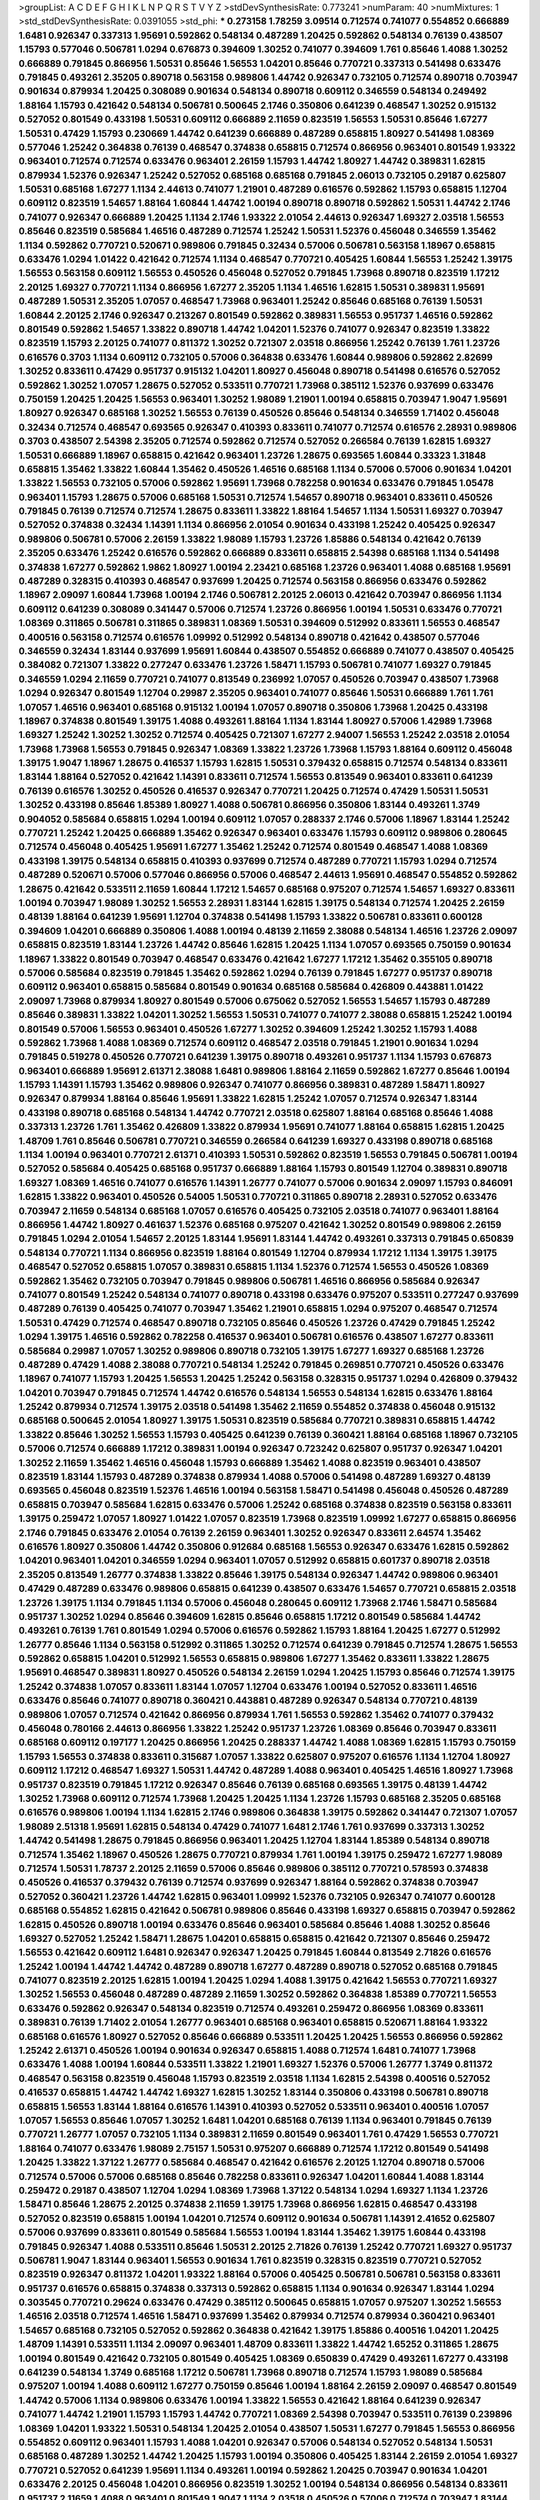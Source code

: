 >groupList:
A C D E F G H I K L
N P Q R S T V Y Z 
>stdDevSynthesisRate:
0.773241 
>numParam:
40
>numMixtures:
1
>std_stdDevSynthesisRate:
0.0391055
>std_phi:
***
0.273158 1.78259 3.09514 0.712574 0.741077 0.554852 0.666889 1.6481 0.926347 0.337313
1.95691 0.592862 0.548134 0.487289 1.20425 0.592862 0.548134 0.76139 0.438507 1.15793
0.577046 0.506781 1.0294 0.676873 0.394609 1.30252 0.741077 0.394609 1.761 0.85646
1.4088 1.30252 0.666889 0.791845 0.866956 1.50531 0.85646 1.56553 1.04201 0.85646
0.770721 0.337313 0.541498 0.633476 0.791845 0.493261 2.35205 0.890718 0.563158 0.989806
1.44742 0.926347 0.732105 0.712574 0.890718 0.703947 0.901634 0.879934 1.20425 0.308089
0.901634 0.548134 0.890718 0.609112 0.346559 0.548134 0.249492 1.88164 1.15793 0.421642
0.548134 0.506781 0.500645 2.1746 0.350806 0.641239 0.468547 1.30252 0.915132 0.527052
0.801549 0.433198 1.50531 0.609112 0.666889 2.11659 0.823519 1.56553 1.50531 0.85646
1.67277 1.50531 0.47429 1.15793 0.230669 1.44742 0.641239 0.666889 0.487289 0.658815
1.80927 0.541498 1.08369 0.577046 1.25242 0.364838 0.76139 0.468547 0.374838 0.658815
0.712574 0.866956 0.963401 0.801549 1.93322 0.963401 0.712574 0.712574 0.633476 0.963401
2.26159 1.15793 1.44742 1.80927 1.44742 0.389831 1.62815 0.879934 1.52376 0.926347
1.25242 0.527052 0.685168 0.685168 0.791845 2.06013 0.732105 0.29187 0.625807 1.50531
0.685168 1.67277 1.1134 2.44613 0.741077 1.21901 0.487289 0.616576 0.592862 1.15793
0.658815 1.12704 0.609112 0.823519 1.54657 1.88164 1.60844 1.44742 1.00194 0.890718
0.890718 0.592862 1.50531 1.44742 2.1746 0.741077 0.926347 0.666889 1.20425 1.1134
2.1746 1.93322 2.01054 2.44613 0.926347 1.69327 2.03518 1.56553 0.85646 0.823519
0.585684 1.46516 0.487289 0.712574 1.25242 1.50531 1.52376 0.456048 0.346559 1.35462
1.1134 0.592862 0.770721 0.520671 0.989806 0.791845 0.32434 0.57006 0.506781 0.563158
1.18967 0.658815 0.633476 1.0294 1.01422 0.421642 0.712574 1.1134 0.468547 0.770721
0.405425 1.60844 1.56553 1.25242 1.39175 1.56553 0.563158 0.609112 1.56553 0.450526
0.456048 0.527052 0.791845 1.73968 0.890718 0.823519 1.17212 2.20125 1.69327 0.770721
1.1134 0.866956 1.67277 2.35205 1.1134 1.46516 1.62815 1.50531 0.389831 1.95691
0.487289 1.50531 2.35205 1.07057 0.468547 1.73968 0.963401 1.25242 0.85646 0.685168
0.76139 1.50531 1.60844 2.20125 2.1746 0.926347 0.213267 0.801549 0.592862 0.389831
1.56553 0.951737 1.46516 0.592862 0.801549 0.592862 1.54657 1.33822 0.890718 1.44742
1.04201 1.52376 0.741077 0.926347 0.823519 1.33822 0.823519 1.15793 2.20125 0.741077
0.811372 1.30252 0.721307 2.03518 0.866956 1.25242 0.76139 1.761 1.23726 0.616576
0.3703 1.1134 0.609112 0.732105 0.57006 0.364838 0.633476 1.60844 0.989806 0.592862
2.82699 1.30252 0.833611 0.47429 0.951737 0.915132 1.04201 1.80927 0.456048 0.890718
0.541498 0.616576 0.527052 0.592862 1.30252 1.07057 1.28675 0.527052 0.533511 0.770721
1.73968 0.385112 1.52376 0.937699 0.633476 0.750159 1.20425 1.20425 1.56553 0.963401
1.30252 1.98089 1.21901 1.00194 0.658815 0.703947 1.9047 1.95691 1.80927 0.926347
0.685168 1.30252 1.56553 0.76139 0.450526 0.85646 0.548134 0.346559 1.71402 0.456048
0.32434 0.712574 0.468547 0.693565 0.926347 0.410393 0.833611 0.741077 0.712574 0.616576
2.28931 0.989806 0.3703 0.438507 2.54398 2.35205 0.712574 0.592862 0.712574 0.527052
0.266584 0.76139 1.62815 1.69327 1.50531 0.666889 1.18967 0.658815 0.421642 0.963401
1.23726 1.28675 0.693565 1.60844 0.33323 1.31848 0.658815 1.35462 1.33822 1.60844
1.35462 0.450526 1.46516 0.685168 1.1134 0.57006 0.57006 0.901634 1.04201 1.33822
1.56553 0.732105 0.57006 0.592862 1.95691 1.73968 0.782258 0.901634 0.633476 0.791845
1.05478 0.963401 1.15793 1.28675 0.57006 0.685168 1.50531 0.712574 1.54657 0.890718
0.963401 0.833611 0.450526 0.791845 0.76139 0.712574 0.712574 1.28675 0.833611 1.33822
1.88164 1.54657 1.1134 1.50531 1.69327 0.703947 0.527052 0.374838 0.32434 1.14391
1.1134 0.866956 2.01054 0.901634 0.433198 1.25242 0.405425 0.926347 0.989806 0.506781
0.57006 2.26159 1.33822 1.98089 1.15793 1.23726 1.85886 0.548134 0.421642 0.76139
2.35205 0.633476 1.25242 0.616576 0.592862 0.666889 0.833611 0.658815 2.54398 0.685168
1.1134 0.541498 0.374838 1.67277 0.592862 1.9862 1.80927 1.00194 2.23421 0.685168
1.23726 0.963401 1.4088 0.685168 1.95691 0.487289 0.328315 0.410393 0.468547 0.937699
1.20425 0.712574 0.563158 0.866956 0.633476 0.592862 1.18967 2.09097 1.60844 1.73968
1.00194 2.1746 0.506781 2.20125 2.06013 0.421642 0.703947 0.866956 1.1134 0.609112
0.641239 0.308089 0.341447 0.57006 0.712574 1.23726 0.866956 1.00194 1.50531 0.633476
0.770721 1.08369 0.311865 0.506781 0.311865 0.389831 1.08369 1.50531 0.394609 0.512992
0.833611 1.56553 0.468547 0.400516 0.563158 0.712574 0.616576 1.09992 0.512992 0.548134
0.890718 0.421642 0.438507 0.577046 0.346559 0.32434 1.83144 0.937699 1.95691 1.60844
0.438507 0.554852 0.666889 0.741077 0.438507 0.405425 0.384082 0.721307 1.33822 0.277247
0.633476 1.23726 1.58471 1.15793 0.506781 0.741077 1.69327 0.791845 0.346559 1.0294
2.11659 0.770721 0.741077 0.813549 0.236992 1.07057 0.450526 0.703947 0.438507 1.73968
1.0294 0.926347 0.801549 1.12704 0.29987 2.35205 0.963401 0.741077 0.85646 1.50531
0.666889 1.761 1.761 1.07057 1.46516 0.963401 0.685168 0.915132 1.00194 1.07057
0.890718 0.350806 1.73968 1.20425 0.433198 1.18967 0.374838 0.801549 1.39175 1.4088
0.493261 1.88164 1.1134 1.83144 1.80927 0.57006 1.42989 1.73968 1.69327 1.25242
1.30252 1.30252 0.712574 0.405425 0.721307 1.67277 2.94007 1.56553 1.25242 2.03518
2.01054 1.73968 1.73968 1.56553 0.791845 0.926347 1.08369 1.33822 1.23726 1.73968
1.15793 1.88164 0.609112 0.456048 1.39175 1.9047 1.18967 1.28675 0.416537 1.15793
1.62815 1.50531 0.379432 0.658815 0.712574 0.548134 0.833611 1.83144 1.88164 0.527052
0.421642 1.14391 0.833611 0.712574 1.56553 0.813549 0.963401 0.833611 0.641239 0.76139
0.616576 1.30252 0.450526 0.416537 0.926347 0.770721 1.20425 0.712574 0.47429 1.50531
1.50531 1.30252 0.433198 0.85646 1.85389 1.80927 1.4088 0.506781 0.866956 0.350806
1.83144 0.493261 1.3749 0.904052 0.585684 0.658815 1.0294 1.00194 0.609112 1.07057
0.288337 2.1746 0.57006 1.18967 1.83144 1.25242 0.770721 1.25242 1.20425 0.666889
1.35462 0.926347 0.963401 0.633476 1.15793 0.609112 0.989806 0.280645 0.712574 0.456048
0.405425 1.95691 1.67277 1.35462 1.25242 0.712574 0.801549 0.468547 1.4088 1.08369
0.433198 1.39175 0.548134 0.658815 0.410393 0.937699 0.712574 0.487289 0.770721 1.15793
1.0294 0.712574 0.487289 0.520671 0.57006 0.577046 0.866956 0.57006 0.468547 2.44613
1.95691 0.468547 0.554852 0.592862 1.28675 0.421642 0.533511 2.11659 1.60844 1.17212
1.54657 0.685168 0.975207 0.712574 1.54657 1.69327 0.833611 1.00194 0.703947 1.98089
1.30252 1.56553 2.28931 1.83144 1.62815 1.39175 0.548134 0.712574 1.20425 2.26159
0.48139 1.88164 0.641239 1.95691 1.12704 0.374838 0.541498 1.15793 1.33822 0.506781
0.833611 0.600128 0.394609 1.04201 0.666889 0.350806 1.4088 1.00194 0.48139 2.11659
2.38088 0.548134 1.46516 1.23726 2.09097 0.658815 0.823519 1.83144 1.23726 1.44742
0.85646 1.62815 1.20425 1.1134 1.07057 0.693565 0.750159 0.901634 1.18967 1.33822
0.801549 0.703947 0.468547 0.633476 0.421642 1.67277 1.17212 1.35462 0.355105 0.890718
0.57006 0.585684 0.823519 0.791845 1.35462 0.592862 1.0294 0.76139 0.791845 1.67277
0.951737 0.890718 0.609112 0.963401 0.658815 0.585684 0.801549 0.901634 0.685168 0.585684
0.426809 0.443881 1.01422 2.09097 1.73968 0.879934 1.80927 0.801549 0.57006 0.675062
0.527052 1.56553 1.54657 1.15793 0.487289 0.85646 0.389831 1.33822 1.04201 1.30252
1.56553 1.50531 0.741077 0.741077 2.38088 0.658815 1.25242 1.00194 0.801549 0.57006
1.56553 0.963401 0.450526 1.67277 1.30252 0.394609 1.25242 1.30252 1.15793 1.4088
0.592862 1.73968 1.4088 1.08369 0.712574 0.609112 0.468547 2.03518 0.791845 1.21901
0.901634 1.0294 0.791845 0.519278 0.450526 0.770721 0.641239 1.39175 0.890718 0.493261
0.951737 1.1134 1.15793 0.676873 0.963401 0.666889 1.95691 2.61371 2.38088 1.6481
0.989806 1.88164 2.11659 0.592862 1.67277 0.85646 1.00194 1.15793 1.14391 1.15793
1.35462 0.989806 0.926347 0.741077 0.866956 0.389831 0.487289 1.58471 1.80927 0.926347
0.879934 1.88164 0.85646 1.95691 1.33822 1.62815 1.25242 1.07057 0.712574 0.926347
1.83144 0.433198 0.890718 0.685168 0.548134 1.44742 0.770721 2.03518 0.625807 1.88164
0.685168 0.85646 1.4088 0.337313 1.23726 1.761 1.35462 0.426809 1.33822 0.879934
1.95691 0.741077 1.88164 0.658815 1.62815 1.20425 1.48709 1.761 0.85646 0.506781
0.770721 0.346559 0.266584 0.641239 1.69327 0.433198 0.890718 0.685168 1.1134 1.00194
0.963401 0.770721 2.61371 0.410393 1.50531 0.592862 0.823519 1.56553 0.791845 0.506781
1.00194 0.527052 0.585684 0.405425 0.685168 0.951737 0.666889 1.88164 1.15793 0.801549
1.12704 0.389831 0.890718 1.69327 1.08369 1.46516 0.741077 0.616576 1.14391 1.26777
0.741077 0.57006 0.901634 2.09097 1.15793 0.846091 1.62815 1.33822 0.963401 0.450526
0.54005 1.50531 0.770721 0.311865 0.890718 2.28931 0.527052 0.633476 0.703947 2.11659
0.548134 0.685168 1.07057 0.616576 0.405425 0.732105 2.03518 0.741077 0.963401 1.88164
0.866956 1.44742 1.80927 0.461637 1.52376 0.685168 0.975207 0.421642 1.30252 0.801549
0.989806 2.26159 0.791845 1.0294 2.01054 1.54657 2.20125 1.83144 1.95691 1.83144
1.44742 0.493261 0.337313 0.791845 0.650839 0.548134 0.770721 1.1134 0.866956 0.823519
1.88164 0.801549 1.12704 0.879934 1.17212 1.1134 1.39175 1.39175 0.468547 0.527052
0.658815 1.07057 0.389831 0.658815 1.1134 1.52376 0.712574 1.56553 0.450526 1.08369
0.592862 1.35462 0.732105 0.703947 0.791845 0.989806 0.506781 1.46516 0.866956 0.585684
0.926347 0.741077 0.801549 1.25242 0.548134 0.741077 0.890718 0.433198 0.633476 0.975207
0.533511 0.277247 0.937699 0.487289 0.76139 0.405425 0.741077 0.703947 1.35462 1.21901
0.658815 1.0294 0.975207 0.468547 0.712574 1.50531 0.47429 0.712574 0.468547 0.890718
0.732105 0.85646 0.450526 1.23726 0.47429 0.791845 1.25242 1.0294 1.39175 1.46516
0.592862 0.782258 0.416537 0.963401 0.506781 0.616576 0.438507 1.67277 0.833611 0.585684
0.29987 1.07057 1.30252 0.989806 0.890718 0.732105 1.39175 1.67277 1.69327 0.685168
1.23726 0.487289 0.47429 1.4088 2.38088 0.770721 0.548134 1.25242 0.791845 0.269851
0.770721 0.450526 0.633476 1.18967 0.741077 1.15793 1.20425 1.56553 1.20425 1.25242
0.563158 0.328315 0.951737 1.0294 0.426809 0.379432 1.04201 0.703947 0.791845 0.712574
1.44742 0.616576 0.548134 1.56553 0.548134 1.62815 0.633476 1.88164 1.25242 0.879934
0.712574 1.39175 2.03518 0.541498 1.35462 2.11659 0.554852 0.374838 0.456048 0.915132
0.685168 0.500645 2.01054 1.80927 1.39175 1.50531 0.823519 0.585684 0.770721 0.389831
0.658815 1.44742 1.33822 0.85646 1.30252 1.56553 1.15793 0.405425 0.641239 0.76139
0.360421 1.88164 0.685168 1.18967 0.732105 0.57006 0.712574 0.666889 1.17212 0.389831
1.00194 0.926347 0.723242 0.625807 0.951737 0.926347 1.04201 1.30252 2.11659 1.35462
1.46516 0.456048 1.15793 0.666889 1.35462 1.4088 0.823519 0.963401 0.438507 0.823519
1.83144 1.15793 0.487289 0.374838 0.879934 1.4088 0.57006 0.541498 0.487289 1.69327
0.48139 0.693565 0.456048 0.823519 1.52376 1.46516 1.00194 0.563158 1.58471 0.541498
0.456048 0.450526 0.487289 0.658815 0.703947 0.585684 1.62815 0.633476 0.57006 1.25242
0.685168 0.374838 0.823519 0.563158 0.833611 1.39175 0.259472 1.07057 1.80927 1.01422
1.07057 0.823519 1.73968 0.823519 1.09992 1.67277 0.658815 0.866956 2.1746 0.791845
0.633476 2.01054 0.76139 2.26159 0.963401 1.30252 0.926347 0.833611 2.64574 1.35462
0.616576 1.80927 0.350806 1.44742 0.350806 0.912684 0.685168 1.56553 0.926347 0.633476
1.62815 0.592862 1.04201 0.963401 1.04201 0.346559 1.0294 0.963401 1.07057 0.512992
0.658815 0.601737 0.890718 2.03518 2.35205 0.813549 1.26777 0.374838 1.33822 0.85646
1.39175 0.548134 0.926347 1.44742 0.989806 0.963401 0.47429 0.487289 0.633476 0.989806
0.658815 0.641239 0.438507 0.633476 1.54657 0.770721 0.658815 2.03518 1.23726 1.39175
1.1134 0.791845 1.1134 0.57006 0.456048 0.280645 0.609112 1.73968 2.1746 1.58471
0.585684 0.951737 1.30252 1.0294 0.85646 0.394609 1.62815 0.85646 0.658815 1.17212
0.801549 0.585684 1.44742 0.493261 0.76139 1.761 0.801549 1.0294 0.57006 0.616576
0.592862 1.15793 1.88164 1.20425 1.67277 0.512992 1.26777 0.85646 1.1134 0.563158
0.512992 0.311865 1.30252 0.712574 0.641239 0.791845 0.712574 1.28675 1.56553 0.592862
0.658815 1.04201 0.512992 1.56553 0.658815 0.989806 1.67277 1.35462 0.833611 1.33822
1.28675 1.95691 0.468547 0.389831 1.80927 0.450526 0.548134 2.26159 1.0294 1.20425
1.15793 0.85646 0.712574 1.39175 1.25242 0.374838 1.07057 0.833611 1.83144 1.07057
1.12704 0.633476 1.00194 0.527052 0.833611 1.46516 0.633476 0.85646 0.741077 0.890718
0.360421 0.443881 0.487289 0.926347 0.548134 0.770721 0.48139 0.989806 1.07057 0.712574
0.421642 0.866956 0.879934 1.761 1.56553 0.592862 1.35462 0.741077 0.379432 0.456048
0.780166 2.44613 0.866956 1.33822 1.25242 0.951737 1.23726 1.08369 0.85646 0.703947
0.833611 0.685168 0.609112 0.197177 1.20425 0.866956 1.20425 0.288337 1.44742 1.4088
1.08369 1.62815 1.15793 0.750159 1.15793 1.56553 0.374838 0.833611 0.315687 1.07057
1.33822 0.625807 0.975207 0.616576 1.1134 1.12704 1.80927 0.609112 1.17212 0.468547
1.69327 1.50531 1.44742 0.487289 1.4088 0.963401 0.405425 1.46516 1.80927 1.73968
0.951737 0.823519 0.791845 1.17212 0.926347 0.85646 0.76139 0.685168 0.693565 1.39175
0.48139 1.44742 1.30252 1.73968 0.609112 0.712574 1.73968 1.20425 1.20425 1.1134
1.23726 1.15793 0.685168 2.35205 0.685168 0.616576 0.989806 1.00194 1.1134 1.62815
2.1746 0.989806 0.364838 1.39175 0.592862 0.341447 0.721307 1.07057 1.98089 2.51318
1.95691 1.62815 0.548134 0.47429 0.741077 1.6481 2.1746 1.761 0.937699 0.337313
1.30252 1.44742 0.541498 1.28675 0.791845 0.866956 0.963401 1.20425 1.12704 1.83144
1.85389 0.548134 0.890718 0.712574 1.35462 1.18967 0.450526 1.28675 0.770721 0.879934
1.761 1.00194 1.39175 0.259472 1.67277 1.98089 0.712574 1.50531 1.78737 2.20125
2.11659 0.57006 0.85646 0.989806 0.385112 0.770721 0.578593 0.374838 0.450526 0.416537
0.379432 0.76139 0.712574 0.937699 0.926347 1.88164 0.592862 0.374838 0.703947 0.527052
0.360421 1.23726 1.44742 1.62815 0.963401 1.09992 1.52376 0.732105 0.926347 0.741077
0.600128 0.685168 0.554852 1.62815 0.421642 0.506781 0.989806 0.85646 0.433198 1.69327
0.658815 0.703947 0.592862 1.62815 0.450526 0.890718 1.00194 0.633476 0.85646 0.963401
0.585684 0.85646 1.4088 1.30252 0.85646 1.69327 0.527052 1.25242 1.58471 1.28675
1.04201 0.658815 0.658815 0.421642 0.721307 0.85646 0.259472 1.56553 0.421642 0.609112
1.6481 0.926347 0.926347 1.20425 0.791845 1.60844 0.813549 2.71826 0.616576 1.25242
1.00194 1.44742 1.44742 0.487289 0.890718 1.67277 0.487289 0.890718 0.527052 0.685168
0.791845 0.741077 0.823519 2.20125 1.62815 1.00194 1.20425 1.0294 1.4088 1.39175
0.421642 1.56553 0.770721 1.69327 1.30252 1.56553 0.456048 0.487289 0.487289 2.11659
1.30252 0.592862 0.364838 1.85389 0.770721 1.56553 0.633476 0.592862 0.926347 0.548134
0.823519 0.712574 0.493261 0.259472 0.866956 1.08369 0.833611 0.389831 0.76139 1.71402
2.01054 1.26777 0.963401 0.685168 0.963401 0.658815 0.520671 1.88164 1.93322 0.685168
0.616576 1.80927 0.527052 0.85646 0.666889 0.533511 1.20425 1.20425 1.56553 0.866956
0.592862 1.25242 2.61371 0.450526 1.00194 0.901634 0.926347 0.658815 1.4088 0.712574
1.6481 0.741077 1.73968 0.633476 1.4088 1.00194 1.60844 0.533511 1.33822 1.21901
1.69327 1.52376 0.57006 1.26777 1.3749 0.811372 0.468547 0.563158 0.823519 0.456048
1.15793 0.823519 2.03518 1.1134 1.62815 2.54398 0.400516 0.527052 0.416537 0.658815
1.44742 1.44742 1.69327 1.62815 1.30252 1.83144 0.350806 0.433198 0.506781 0.890718
0.658815 1.56553 1.83144 1.88164 0.616576 1.14391 0.410393 0.527052 0.533511 0.963401
0.400516 1.07057 1.07057 1.56553 0.85646 1.07057 1.30252 1.6481 1.04201 0.685168
0.76139 1.1134 0.963401 0.791845 0.76139 0.770721 1.26777 1.07057 0.732105 1.1134
0.389831 2.11659 0.801549 0.963401 1.761 0.47429 1.56553 0.770721 1.88164 0.741077
0.633476 1.98089 2.75157 1.50531 0.975207 0.666889 0.712574 1.17212 0.801549 0.541498
1.20425 1.33822 1.37122 1.26777 0.585684 0.468547 0.421642 0.616576 2.20125 1.12704
0.890718 0.57006 0.712574 0.57006 0.57006 0.685168 0.85646 0.782258 0.833611 0.926347
1.04201 1.60844 1.4088 1.83144 0.259472 0.29187 0.438507 1.12704 1.0294 1.08369
1.73968 1.37122 0.548134 1.0294 1.69327 1.1134 1.23726 1.58471 0.85646 1.28675
2.20125 0.374838 2.11659 1.39175 1.73968 0.866956 1.62815 0.468547 0.433198 0.527052
0.823519 0.658815 1.00194 1.04201 0.712574 0.609112 0.901634 0.506781 1.14391 2.41652
0.625807 0.57006 0.937699 0.833611 0.801549 0.585684 1.56553 1.00194 1.83144 1.35462
1.39175 1.60844 0.433198 0.791845 0.926347 1.4088 0.533511 0.85646 1.50531 2.20125
2.71826 0.76139 1.25242 0.770721 1.69327 0.951737 0.506781 1.9047 1.83144 0.963401
1.56553 0.901634 1.761 0.823519 0.328315 0.823519 0.770721 0.527052 0.823519 0.926347
0.811372 1.04201 1.93322 1.88164 0.57006 0.405425 0.506781 0.506781 0.563158 0.833611
0.951737 0.616576 0.658815 0.374838 0.337313 0.592862 0.658815 1.1134 0.901634 0.926347
1.83144 1.0294 0.303545 0.770721 0.29624 0.633476 0.47429 0.385112 0.500645 0.658815
1.07057 0.975207 1.30252 1.56553 1.46516 2.03518 0.712574 1.46516 1.58471 0.937699
1.35462 0.879934 0.712574 0.879934 0.360421 0.963401 1.54657 0.685168 0.732105 0.527052
0.592862 0.364838 0.421642 1.39175 1.85886 0.400516 1.04201 1.20425 1.48709 1.14391
0.533511 1.1134 2.09097 0.963401 1.48709 0.833611 1.33822 1.44742 1.65252 0.311865
1.28675 1.00194 0.801549 0.421642 0.732105 0.801549 0.405425 1.08369 0.650839 0.47429
0.493261 1.67277 0.433198 0.641239 0.548134 1.3749 0.685168 1.17212 0.506781 1.73968
0.890718 0.712574 1.15793 1.98089 0.585684 0.975207 1.00194 1.4088 0.609112 1.67277
0.750159 0.85646 1.00194 1.88164 2.26159 2.09097 0.468547 0.801549 1.44742 0.57006
1.1134 0.989806 0.633476 1.00194 1.33822 1.56553 0.421642 1.88164 0.641239 0.926347
0.741077 1.44742 1.21901 1.15793 1.15793 1.44742 0.770721 1.08369 2.54398 0.703947
0.533511 0.76139 0.239896 1.08369 1.04201 1.93322 1.50531 0.548134 1.20425 2.01054
0.438507 1.50531 1.67277 0.791845 1.56553 0.866956 0.554852 0.609112 0.963401 1.15793
1.4088 1.04201 0.926347 0.57006 0.548134 0.527052 0.548134 1.50531 0.685168 0.487289
1.30252 1.44742 1.20425 1.15793 1.00194 0.350806 0.405425 1.83144 2.26159 2.01054
1.69327 0.770721 0.527052 0.641239 1.95691 1.1134 0.493261 1.00194 0.592862 1.20425
0.703947 0.901634 1.04201 0.633476 2.20125 0.456048 1.04201 0.866956 0.823519 1.30252
1.00194 0.548134 0.866956 0.548134 0.833611 0.951737 2.11659 1.4088 0.963401 0.801549
1.9047 1.1134 2.03518 0.450526 0.57006 0.712574 0.703947 1.83144 0.846091 0.320413
0.780166 0.963401 0.487289 0.32434 2.51318 1.35462 0.791845 0.624133 0.811372 1.08369
1.35462 1.88164 0.732105 0.320413 0.846091 1.08369 1.33822 0.609112 0.433198 0.712574
0.712574 0.468547 0.592862 1.09992 0.438507 1.00194 2.03518 0.389831 0.890718 1.48709
1.18967 0.915132 0.426809 0.400516 0.76139 1.1134 1.4088 1.9047 1.56553 1.69327
0.405425 0.770721 0.989806 0.791845 0.685168 1.04201 1.20425 1.00194 0.641239 1.44742
0.506781 1.95691 1.62815 2.54398 0.563158 0.703947 0.658815 1.83144 1.46516 0.926347
0.741077 0.493261 0.866956 0.57006 0.915132 1.30252 1.04201 2.14828 1.50531 1.33822
2.38088 0.609112 0.915132 0.427954 0.548134 0.563158 0.57006 1.44742 0.548134 1.33822
1.52376 1.00194 2.32358 0.389831 0.633476 1.62815 0.433198 0.512992 1.69327 0.658815
0.438507 1.15793 0.685168 2.20125 1.44742 0.76139 2.03518 2.64574 1.80927 0.926347
0.416537 1.33822 0.866956 1.54657 1.69327 0.890718 0.57006 0.533511 0.421642 0.592862
0.890718 0.438507 1.0294 0.609112 0.609112 0.712574 0.801549 0.685168 0.823519 1.35462
0.926347 1.00194 1.07057 0.801549 1.52376 1.23726 0.585684 1.58471 0.741077 0.732105
1.69327 0.685168 0.801549 0.801549 1.83144 0.487289 0.85646 0.833611 0.650839 0.487289
1.00194 0.712574 0.926347 1.25242 0.426809 0.791845 0.259472 1.73968 0.801549 1.73968
0.389831 0.450526 0.823519 1.1134 1.1134 1.62815 1.88164 0.609112 1.56553 2.03518
0.426809 0.487289 0.770721 2.20125 1.56553 0.506781 0.426809 0.791845 1.30252 0.890718
1.09992 0.487289 0.76139 1.1134 0.450526 0.85646 0.890718 0.527052 0.641239 0.666889
0.963401 0.879934 1.58471 0.685168 0.833611 1.17212 0.315687 1.80927 1.88164 0.685168
0.791845 1.62815 0.57006 0.194269 1.33822 0.963401 0.438507 1.21901 0.890718 0.833611
0.592862 0.468547 2.1746 1.30252 0.450526 1.62815 1.1134 1.25242 1.12704 0.438507
0.500645 0.527052 1.60844 0.823519 0.693565 0.951737 1.30252 0.592862 1.28675 0.609112
0.685168 0.823519 0.801549 1.78737 0.801549 0.741077 0.823519 1.98089 2.35205 1.69327
0.685168 1.08369 1.44742 0.493261 1.39175 1.0294 2.86163 1.27117 1.44742 0.450526
0.456048 0.750159 1.95691 0.641239 0.456048 0.337313 1.25242 1.80927 0.703947 0.563158
1.60844 0.563158 0.85646 1.20425 1.88164 0.658815 0.890718 1.08369 0.791845 0.527052
0.658815 0.487289 0.506781 0.641239 0.438507 0.57006 0.915132 1.50531 0.350806 1.83144
0.915132 1.1134 1.71402 0.506781 0.963401 1.04201 1.35462 0.658815 1.9047 1.88164
1.20425 0.658815 0.76139 0.541498 0.801549 0.577046 0.633476 2.09097 2.03518 0.221798
1.88164 1.95691 0.750159 0.311865 0.85646 1.73968 0.487289 0.76139 0.633476 0.527052
0.288337 0.563158 0.346559 1.56553 0.721307 1.21901 1.73968 0.741077 0.963401 0.741077
2.01054 1.62815 0.506781 1.15793 2.03518 1.60844 1.83144 0.450526 1.50531 0.633476
0.400516 0.506781 0.833611 0.770721 1.04201 1.04201 1.30252 0.879934 1.30252 0.963401
0.57006 1.39175 0.791845 0.85646 0.633476 1.78737 1.20425 0.951737 0.438507 0.712574
0.548134 0.563158 1.52376 0.926347 0.616576 1.04201 0.585684 1.56553 0.926347 1.35462
0.823519 0.741077 1.95691 0.741077 1.88164 1.6481 1.33822 1.1134 0.76139 0.741077
1.39175 0.468547 1.60844 1.761 1.39175 0.685168 1.04201 1.46516 1.761 0.741077
0.801549 0.609112 0.658815 1.62815 0.394609 0.85646 1.28675 1.39175 0.527052 0.85646
1.9047 0.47429 0.592862 0.427954 1.15793 2.06013 0.823519 1.83144 1.15793 1.15793
0.937699 0.963401 0.641239 0.926347 1.4088 0.741077 2.28931 2.35205 2.1746 2.1746
1.80927 1.20425 1.50531 2.75157 1.20425 1.67277 1.85886 1.95691 1.4088 1.04201
1.56553 1.25242 2.20125 1.44742 0.527052 1.18967 0.650839 1.88164 0.506781 2.31736
0.633476 0.732105 1.39175 0.685168 1.1134 0.416537 1.15793 0.374838 1.25242 1.761
0.770721 0.650839 0.926347 0.633476 0.506781 0.633476 0.85646 0.512992 0.405425 1.60844
2.35205 0.712574 0.658815 1.62815 1.30252 1.50531 0.666889 0.47429 1.1134 0.616576
2.03518 0.364838 0.450526 1.46516 2.11659 0.685168 1.1134 0.577046 1.50531 1.46516
1.69327 0.405425 0.791845 1.83144 1.69327 1.04201 1.07057 0.548134 0.989806 1.15793
1.15793 0.926347 1.00194 0.57006 0.609112 0.685168 1.60844 0.266584 1.39175 2.03518
1.35462 0.823519 1.44742 0.506781 0.666889 0.770721 1.69327 1.9047 1.15793 1.33822
0.57006 2.03518 2.20125 0.750159 0.76139 1.17212 0.506781 0.833611 0.801549 0.563158
0.937699 1.95691 1.08369 1.00194 1.35462 0.405425 1.73968 0.666889 1.95691 1.73968
0.926347 0.76139 0.233496 0.456048 1.56553 1.04201 0.658815 0.468547 1.28675 1.28675
0.385112 1.00194 0.405425 1.00194 0.506781 0.57006 1.3749 0.493261 0.833611 0.823519
1.07057 0.374838 0.533511 1.73968 0.741077 1.30252 0.915132 0.520671 1.25242 0.85646
0.658815 0.512992 0.741077 1.07057 0.527052 0.405425 0.506781 0.577046 0.563158 0.520671
1.04201 0.926347 0.926347 0.712574 0.389831 1.56553 0.901634 1.62815 0.563158 0.721307
1.07057 2.03518 1.62815 0.468547 1.1134 1.33822 1.4088 1.60844 0.658815 1.50531
1.15793 1.60844 0.394609 1.62815 0.506781 0.703947 1.39175 0.506781 1.07057 0.585684
0.782258 1.23726 0.616576 0.770721 0.609112 0.780166 0.527052 1.50531 0.57006 0.658815
0.374838 0.416537 0.879934 0.989806 0.379432 1.4088 0.791845 0.33323 0.360421 0.616576
0.989806 1.80927 2.1746 1.20425 1.20425 0.676873 0.666889 0.541498 0.311865 1.88164
1.00194 0.641239 1.15793 0.520671 0.732105 1.28675 1.44742 0.676873 1.30252 0.890718
1.12704 1.00194 0.732105 0.770721 0.823519 1.62815 1.50531 0.405425 1.14391 0.685168
1.83144 1.08369 0.901634 1.44742 0.592862 0.658815 1.95691 0.389831 0.890718 0.364838
0.963401 0.554852 1.25242 1.04201 1.1134 0.732105 1.23726 0.658815 0.693565 0.487289
0.658815 0.405425 0.85646 1.52376 0.47429 0.658815 1.20425 0.563158 0.963401 0.421642
1.39175 0.189594 1.88164 0.585684 1.00194 0.989806 0.937699 0.693565 0.512992 0.389831
0.239896 1.93322 1.15793 1.30252 2.1746 0.791845 0.563158 0.601737 1.83144 0.85646
1.25242 0.658815 0.915132 1.17212 0.541498 1.80927 0.527052 1.69327 0.389831 0.29987
2.1746 1.71862 1.80927 1.62815 1.35462 1.04201 1.28675 0.801549 0.833611 0.224516
0.963401 0.350806 1.62815 1.62815 0.468547 1.88164 0.963401 0.712574 0.703947 0.364838
1.23726 0.527052 0.926347 0.791845 0.548134 0.468547 1.08369 1.39175 0.433198 0.616576
0.421642 1.33822 0.963401 0.249492 0.658815 1.15793 0.685168 0.57006 1.07057 0.405425
1.23726 0.379432 1.0294 1.9047 1.1134 2.41652 0.791845 0.468547 1.17212 0.592862
1.15793 0.85646 1.00194 1.00194 1.25242 0.770721 2.03518 1.88164 1.62815 0.703947
0.650839 1.33822 0.658815 0.57006 0.563158 1.12704 0.712574 0.801549 0.450526 0.658815
1.31848 0.585684 0.600128 1.44742 0.866956 0.405425 0.421642 1.09698 0.732105 1.25242
0.963401 0.33323 1.67277 0.548134 0.374838 1.50531 0.585684 1.07057 0.926347 1.39175
0.732105 0.76139 0.963401 1.35462 0.577046 1.00194 1.93322 1.30252 1.30252 0.658815
0.456048 0.741077 1.35462 1.37122 1.54657 1.67277 0.926347 2.1746 2.11659 0.963401
0.791845 0.890718 0.438507 0.963401 1.17212 1.07057 0.915132 1.28675 0.741077 0.57006
0.926347 1.28675 0.592862 0.890718 1.56553 0.548134 1.30252 1.56553 1.18967 0.609112
1.39175 1.52376 0.500645 0.658815 0.926347 2.38088 0.548134 1.69327 0.890718 1.20425
0.410393 0.438507 2.20125 1.18967 1.20425 2.71826 1.08369 1.23726 0.963401 0.791845
1.39175 0.901634 1.58471 0.650839 1.73968 1.56553 0.29187 0.76139 0.633476 1.33822
0.609112 0.609112 0.770721 0.770721 1.761 0.421642 0.915132 1.18649 0.641239 0.421642
0.85646 0.791845 1.35462 0.337313 0.752171 1.25242 0.506781 1.00194 0.85646 0.76139
1.73968 1.28675 1.0294 0.890718 0.791845 1.15793 1.23726 2.09097 0.416537 0.364838
0.926347 1.88164 1.1134 1.04201 0.506781 1.56553 1.44742 0.926347 1.17212 0.712574
0.712574 1.12704 1.33822 0.616576 0.3703 0.658815 0.633476 1.28675 0.548134 1.0294
0.770721 1.09992 0.548134 0.394609 0.57006 0.926347 1.21901 0.703947 0.732105 0.421642
2.57516 2.26159 1.62815 1.20425 2.26159 1.83144 0.890718 1.25242 0.650839 1.0294
0.926347 1.25242 0.506781 0.823519 2.44613 0.76139 0.666889 1.69327 0.76139 0.269851
0.741077 1.30252 0.770721 0.658815 1.48709 0.658815 0.633476 0.658815 1.00194 1.23726
1.39175 1.28675 0.879934 0.963401 0.823519 0.658815 0.364838 1.12704 0.791845 0.901634
1.50531 1.00194 1.6481 0.527052 0.712574 0.666889 1.15793 0.741077 0.712574 0.487289
0.712574 0.823519 0.926347 0.641239 1.69327 0.405425 1.56553 0.926347 1.15793 0.438507
1.04201 1.80927 0.712574 1.04201 1.28675 1.3749 2.35205 0.949191 0.770721 1.39175
0.685168 1.15793 0.585684 0.712574 0.685168 0.400516 0.823519 0.901634 0.989806 0.616576
1.15793 1.95691 0.721307 1.95691 1.69327 2.26159 2.26159 1.12704 0.685168 0.416537
0.57006 0.32434 0.249492 0.963401 0.791845 0.533511 0.506781 1.69327 0.676873 0.487289
0.732105 0.426809 1.30252 0.890718 0.600128 1.50531 0.585684 0.527052 0.379432 0.346559
1.1134 0.926347 0.658815 1.35462 1.54657 0.833611 0.721307 0.433198 1.88164 0.548134
0.527052 0.76139 1.39175 0.951737 0.405425 0.405425 0.791845 1.56553 1.28675 0.915132
0.813549 0.685168 1.85389 0.866956 0.633476 0.926347 0.890718 1.20425 0.823519 1.32202
1.12704 1.20425 1.761 1.23726 0.866956 2.11659 0.890718 0.937699 0.741077 0.541498
1.761 0.963401 0.833611 1.67277 1.46516 1.67277 0.926347 0.770721 0.915132 1.20425
0.975207 0.975207 1.12704 0.405425 0.989806 1.85886 0.405425 0.548134 1.44742 1.20425
0.963401 1.20425 0.989806 0.712574 1.39175 0.741077 0.374838 1.17212 0.450526 1.15793
0.468547 0.963401 0.685168 0.249492 0.890718 0.450526 1.28675 1.20425 1.23726 0.389831
0.703947 0.609112 1.00194 0.609112 0.563158 0.770721 0.741077 0.915132 1.35462 0.926347
0.506781 0.676873 1.00194 1.50531 0.721307 0.57006 0.741077 0.685168 1.69327 0.685168
0.658815 0.633476 1.80927 0.548134 1.20425 2.09097 0.866956 0.633476 0.266584 0.85646
1.50531 0.685168 1.46516 1.25242 0.585684 1.9047 1.93322 2.1746 0.506781 1.69327
0.732105 2.35205 2.54398 0.633476 0.890718 0.405425 0.616576 1.17212 1.95691 2.47611
1.67277 1.33822 0.506781 0.394609 0.527052 0.633476 1.4088 1.1134 0.989806 0.277247
0.633476 0.750159 0.791845 0.76139 0.801549 0.951737 0.609112 0.506781 0.548134 0.32434
0.901634 0.791845 1.09992 0.846091 1.52376 1.80927 0.389831 0.926347 0.770721 0.823519
0.315687 1.73968 0.989806 1.04201 0.456048 2.20125 1.71402 1.25242 1.62815 0.288337
0.791845 0.791845 1.88164 0.926347 0.468547 0.650839 0.85646 0.533511 1.00194 1.15793
0.554852 2.35205 1.04201 0.76139 0.592862 1.52376 1.39175 1.00194 0.527052 0.433198
0.57006 0.890718 1.39175 1.17212 0.963401 0.890718 0.85646 1.9047 0.823519 1.88164
0.685168 0.85646 1.0294 0.801549 1.07057 1.30252 0.438507 2.1746 0.823519 1.33822
0.915132 0.506781 0.712574 0.685168 1.21901 1.33822 0.989806 0.741077 0.641239 1.07057
1.9047 1.35462 0.311865 1.83144 1.33822 2.44613 2.11659 2.03518 1.39175 1.50531
1.50531 1.04201 1.46516 1.73968 0.527052 1.25242 2.1746 1.30252 1.15793 2.03518
1.44742 0.963401 1.15793 0.585684 1.15793 1.67277 0.791845 0.85646 1.88164 1.67277
1.28675 1.69327 1.44742 0.249492 0.527052 1.0294 0.926347 1.9047 0.650839 0.937699
0.548134 0.438507 0.450526 1.25242 2.1746 1.33822 0.666889 0.641239 1.30252 0.527052
1.26777 0.633476 1.69327 1.73968 1.50531 0.770721 0.658815 0.76139 1.18967 0.963401
0.405425 0.641239 0.32434 0.625807 1.04201 1.00194 1.30252 0.85646 0.658815 0.741077
1.15793 2.26159 2.1746 2.54398 1.93322 1.56553 1.88164 1.98089 0.951737 0.506781
1.73968 1.15793 0.548134 1.1134 1.08369 1.17212 1.04201 0.833611 0.712574 1.1134
0.468547 0.937699 1.31848 1.62815 1.62815 0.527052 0.685168 2.28931 1.1134 0.741077
1.30252 1.46516 1.95691 1.44742 1.15793 0.866956 1.30252 0.833611 1.62815 0.563158
0.926347 0.389831 1.39175 0.770721 1.25242 1.80927 2.61371 1.93322 1.00194 1.62815
1.95691 1.69327 0.541498 0.592862 1.15793 0.85646 2.20125 0.280645 1.69327 0.712574
1.15793 1.39175 1.73968 1.88164 0.76139 0.527052 0.493261 0.741077 2.20125 0.732105
0.633476 0.616576 0.76139 1.62815 1.20425 0.585684 0.926347 2.11659 0.712574 0.609112
0.685168 1.44742 0.703947 0.801549 1.20425 0.47429 0.76139 0.782258 0.360421 0.616576
0.592862 0.732105 1.46516 0.76139 1.1134 0.506781 0.616576 0.890718 1.52376 0.937699
1.04201 1.35462 1.25242 0.879934 2.44613 1.33822 1.28675 1.56553 1.4088 1.60844
0.791845 0.963401 0.315687 1.73968 0.823519 0.866956 0.801549 1.33822 1.73968 0.811372
1.20425 0.685168 1.50531 0.350806 1.62815 1.25242 1.14391 1.1134 1.50531 1.0294
0.548134 1.17212 1.58471 0.801549 0.266584 1.98089 1.08369 0.926347 1.44742 0.963401
1.30252 0.405425 1.44742 0.801549 1.30252 1.23726 1.14391 1.00194 1.33822 1.4088
0.633476 0.732105 1.44742 0.833611 1.04201 1.15793 0.963401 1.67277 1.56553 1.98089
0.685168 0.527052 1.39175 0.890718 0.633476 0.693565 1.62815 1.0294 0.791845 1.08369
0.685168 1.80927 0.438507 2.11659 1.50531 0.890718 0.456048 0.57006 1.07057 0.658815
0.563158 1.88164 0.487289 0.770721 0.823519 1.761 2.44613 0.703947 0.741077 1.17212
1.00194 0.438507 0.732105 1.67277 0.57006 2.35205 1.25242 0.879934 1.15793 0.915132
1.46516 1.761 0.487289 0.311865 0.963401 1.46516 1.73968 2.03518 1.761 0.303545
0.712574 0.25255 0.87758 1.88164 0.741077 0.374838 1.25242 0.846091 2.09097 0.527052
0.85646 1.3749 1.09992 0.658815 0.633476 1.4088 1.23726 1.33822 1.69327 0.890718
0.548134 0.712574 1.17212 1.80927 0.480102 0.866956 0.277247 1.93322 0.47429 1.25242
1.18967 0.337313 0.389831 0.712574 0.541498 1.30252 1.48709 1.30252 0.512992 0.770721
0.951737 0.506781 0.963401 0.548134 0.456048 2.11659 1.05761 0.512992 1.01422 0.633476
0.741077 0.741077 1.08369 0.926347 1.30252 2.11659 0.823519 0.405425 2.01054 1.04201
0.85646 0.541498 0.450526 0.394609 0.468547 0.506781 1.67277 0.926347 1.07057 0.405425
1.56553 1.4088 0.666889 0.641239 1.67277 0.426809 0.801549 0.438507 0.506781 1.33822
0.609112 1.0294 1.0294 1.35462 0.633476 0.685168 0.609112 0.269851 0.721307 0.592862
0.592862 0.791845 1.39175 1.46516 1.20425 1.15793 1.62815 1.95691 1.30252 0.541498
0.548134 0.641239 1.33822 1.08369 1.46516 0.85646 0.520671 0.487289 0.823519 1.0294
0.879934 0.548134 0.438507 0.506781 2.20125 1.69327 1.62815 0.350806 0.592862 2.03518
1.69327 1.25242 1.20425 0.249492 1.80927 1.30252 0.277247 1.23726 1.30252 0.616576
0.890718 1.52376 0.685168 0.641239 0.389831 2.1746 0.506781 0.658815 0.846091 0.833611
1.17212 0.791845 0.421642 0.57006 0.450526 0.890718 2.06013 1.95691 1.04201 0.456048
1.46516 0.76139 0.342363 1.62815 1.67277 1.1134 0.741077 0.926347 1.15793 1.23726
1.07057 0.493261 0.527052 0.890718 1.44742 1.42989 0.833611 1.95691 0.438507 1.56553
0.585684 1.761 0.703947 1.05761 1.20425 0.721307 0.823519 0.57006 0.57006 1.00194
0.493261 0.770721 0.337313 0.450526 0.963401 1.95691 0.410393 1.60844 1.80927 2.1746
1.12704 1.0294 1.69327 1.4088 2.03518 1.30252 0.703947 0.541498 0.791845 0.770721
0.658815 0.384082 0.405425 0.47429 1.44742 0.506781 0.520671 1.30252 0.989806 1.0294
2.1746 0.791845 2.38088 2.64574 0.741077 1.07057 1.88164 0.641239 0.951737 0.585684
0.609112 1.33822 0.230669 1.48709 1.00194 0.915132 0.405425 0.379432 1.07057 2.54398
0.732105 0.712574 1.15793 0.833611 1.23726 0.57006 0.48139 0.609112 1.01422 0.823519
1.35462 0.693565 1.80927 1.35462 0.823519 1.30252 1.50531 0.527052 1.44742 0.926347
1.1134 0.527052 1.30252 0.277247 1.00194 0.609112 0.609112 0.506781 0.823519 0.770721
0.438507 1.07057 1.00194 1.761 2.47611 2.20125 1.80927 1.62815 1.28675 1.23726
0.823519 1.15793 0.633476 1.20425 2.26159 0.548134 0.926347 0.901634 0.801549 1.0294
1.20425 1.08369 1.33822 1.21901 1.07057 1.35462 1.30252 0.823519 0.379432 0.791845
1.28675 0.554852 1.23726 0.915132 0.512992 0.823519 0.823519 1.69327 0.592862 1.23726
1.04201 1.00194 0.563158 2.20125 0.609112 1.25242 0.712574 0.741077 1.23726 1.1134
1.33822 1.04201 1.04201 0.937699 0.548134 0.770721 1.35462 1.50531 0.554852 0.32434
1.12704 1.56553 0.374838 2.35205 0.616576 0.506781 0.702064 1.56553 0.833611 0.394609
1.18967 0.801549 0.76139 0.259472 1.1134 1.80927 1.56553 0.890718 0.890718 1.62815
0.468547 0.450526 0.823519 1.18967 0.468547 1.20425 1.07057 0.625807 0.85646 1.33822
1.30252 1.25242 0.487289 1.62815 0.658815 0.989806 0.879934 1.08369 0.410393 0.890718
2.11659 0.389831 1.12704 0.890718 0.456048 1.07057 1.30252 1.04201 1.1134 1.35462
1.39175 0.416537 1.42607 0.548134 0.548134 0.32434 0.563158 0.791845 0.76139 0.712574
1.18967 0.801549 0.658815 0.389831 0.277247 0.311865 1.35462 2.09097 1.44742 0.866956
0.732105 0.421642 0.791845 0.85646 1.80927 0.585684 1.1134 0.450526 0.541498 0.450526
0.394609 0.685168 1.00194 2.28931 1.35462 0.266584 1.01422 0.989806 1.25242 1.28675
0.616576 0.685168 0.47429 1.56553 0.866956 0.76139 1.69327 0.207577 0.915132 1.07057
1.9047 0.394609 0.791845 1.25242 0.554852 0.685168 2.61371 1.14085 2.01054 1.46516
1.07057 0.791845 0.866956 0.712574 1.1134 0.548134 0.801549 1.07057 0.732105 2.35205
2.54398 0.633476 0.616576 0.685168 0.770721 1.07057 0.405425 0.963401 1.95691 2.03518
1.35462 0.712574 0.833611 1.33822 0.963401 0.468547 0.592862 0.890718 0.926347 2.26159
0.989806 0.616576 1.1134 1.67277 1.56553 1.88164 0.421642 1.15793 1.07057 1.17212
1.44742 0.548134 1.07057 1.88164 1.67277 1.52376 1.95691 0.685168 1.12704 0.85646
0.685168 0.791845 1.56553 1.50531 0.926347 0.741077 0.791845 0.389831 2.51318 0.641239
1.07057 1.28675 0.915132 0.890718 0.951737 0.712574 1.14391 1.05478 1.50531 0.712574
0.468547 1.09992 0.360421 1.35462 1.44742 0.548134 0.926347 0.685168 1.83144 0.951737
1.1134 1.50531 0.685168 0.989806 1.21901 0.85646 0.712574 0.801549 1.50531 1.83144
0.506781 0.57006 0.374838 1.46516 1.73968 2.14828 0.633476 0.625807 1.67277 0.389831
1.00194 0.641239 0.791845 1.50531 1.20425 1.761 0.633476 1.25242 0.533511 1.50531
1.1134 1.25242 1.60844 1.80927 0.609112 1.20425 0.712574 0.350806 1.80927 0.541498
0.641239 1.32202 1.95691 0.527052 0.421642 2.44613 0.57006 0.915132 1.95691 0.801549
0.405425 1.56553 1.93322 1.73968 0.801549 2.47611 0.866956 1.35462 2.32358 0.450526
0.712574 1.62815 0.405425 1.71402 1.67277 1.761 1.93322 0.616576 0.554852 1.14391
0.210685 0.47429 2.11659 0.712574 0.703947 0.426809 0.85646 0.833611 0.989806 0.450526
0.791845 1.30252 1.1134 0.641239 0.487289 1.25242 0.846091 0.438507 0.901634 1.56553
0.791845 1.4088 0.85646 1.4088 0.311865 1.30252 0.609112 0.394609 1.69327 0.563158
0.712574 1.30252 1.04201 2.41652 2.01054 0.833611 0.585684 0.791845 1.23726 1.50531
0.76139 0.989806 0.685168 0.833611 0.770721 0.741077 1.73968 2.06565 0.658815 0.592862
1.88164 0.548134 1.04201 0.770721 0.685168 1.20425 1.73968 0.548134 1.88164 0.833611
0.450526 0.721307 1.39175 0.57006 0.926347 0.416537 0.609112 0.438507 1.39175 0.833611
0.685168 0.350806 1.35462 0.85646 1.761 1.04201 0.487289 0.527052 0.585684 1.46516
0.801549 1.04201 0.823519 0.866956 0.823519 0.926347 1.28675 0.666889 0.823519 0.741077
0.85646 0.438507 1.35462 0.741077 0.890718 0.438507 0.385112 0.25633 2.01054 0.989806
1.20425 1.56553 0.57006 0.456048 1.20425 1.23726 1.56553 1.56553 0.609112 2.11659
0.666889 1.30252 1.17212 1.50531 0.813549 1.0294 0.32434 1.12704 2.44613 0.811372
1.35462 0.337313 1.00194 1.23726 0.890718 0.468547 0.685168 0.57006 0.541498 0.989806
0.890718 0.782258 1.39175 0.585684 0.548134 1.00194 0.421642 1.30252 0.616576 0.770721
1.56553 0.791845 0.712574 1.15793 0.548134 1.30252 1.07057 1.80927 0.311865 0.548134
1.17212 1.80927 0.85646 0.702064 0.527052 0.890718 0.732105 0.685168 0.527052 0.658815
0.823519 1.25242 0.76139 1.30252 1.88164 1.69327 2.44613 0.741077 0.85646 1.73968
0.951737 0.732105 2.20125 1.25242 0.57006 1.56553 0.389831 0.548134 0.625807 0.951737
1.95691 1.9047 0.350806 0.360421 0.170614 0.32434 0.493261 0.712574 0.416537 0.57006
2.28931 2.11659 0.410393 1.761 0.963401 2.38088 2.03518 1.60844 0.658815 0.548134
1.15793 0.801549 1.08369 0.85646 1.30252 0.658815 0.548134 0.890718 1.39175 1.25242
0.658815 0.311865 1.35462 0.438507 0.246472 0.926347 0.456048 0.741077 1.50531 1.50531
1.04201 1.14391 1.00194 1.04201 0.732105 1.00194 0.712574 1.21901 1.33822 0.85646
0.85646 0.801549 0.915132 0.833611 1.1134 1.46516 0.890718 0.703947 0.666889 0.791845
0.823519 0.770721 0.592862 1.9047 1.35462 1.39175 0.703947 1.25242 0.879934 1.83144
0.741077 0.57006 0.666889 0.450526 0.633476 0.57006 0.456048 1.80927 1.07057 0.421642
0.650839 0.456048 2.03518 2.86163 0.650839 1.44742 1.0294 1.95691 0.379432 0.57006
0.770721 0.389831 0.577046 1.21901 0.269851 1.17212 0.85646 0.25633 1.80927 0.468547
0.685168 1.42989 0.780166 0.890718 0.801549 0.741077 0.963401 1.71402 0.379432 1.33822
1.08369 0.364838 1.69327 0.685168 0.685168 1.50531 0.741077 1.98089 1.15793 0.438507
0.823519 0.421642 0.609112 0.770721 0.592862 0.548134 0.374838 1.04201 1.0294 0.506781
1.9047 0.915132 1.33822 1.04201 1.1134 1.1134 1.88164 2.35205 1.88164 2.03518
0.703947 0.666889 1.30252 1.44742 1.15793 0.915132 1.1134 1.48709 1.33822 1.30252
1.56553 1.07057 0.506781 0.585684 0.506781 0.791845 1.35462 0.641239 0.823519 0.512992
1.00194 0.541498 0.592862 0.389831 2.11659 1.0294 0.311865 0.633476 1.1134 0.456048
0.527052 0.346559 0.712574 1.80927 0.328315 2.01054 0.741077 1.0294 1.95691 2.26159
0.791845 0.616576 0.926347 0.487289 0.732105 1.33822 0.741077 0.592862 1.88164 1.20425
1.15793 0.600128 0.703947 0.801549 0.506781 0.685168 1.12704 1.95691 1.08369 0.405425
1.95691 0.741077 1.44742 0.311865 2.11659 0.641239 0.926347 0.926347 0.76139 1.25242
1.9047 0.915132 0.989806 1.30252 1.00194 1.20425 1.69327 0.833611 0.833611 0.487289
1.95691 0.592862 1.80927 1.67277 1.15793 2.1746 2.11659 1.88164 0.890718 1.62815
0.616576 2.26159 0.989806 0.823519 0.989806 0.649098 0.288337 2.11659 1.4088 0.47429
0.456048 0.585684 0.609112 0.548134 0.685168 0.421642 0.438507 0.658815 1.0294 0.801549
0.989806 0.527052 0.541498 1.23726 0.592862 0.554852 0.658815 1.15793 2.57516 1.73968
1.25242 0.563158 0.770721 0.541498 0.177438 1.39175 1.30252 0.493261 1.71402 0.926347
1.20425 0.833611 1.12704 0.450526 0.866956 0.741077 0.374838 0.585684 1.54657 1.07057
2.35205 1.04201 2.03518 1.30252 0.85646 0.823519 0.548134 0.57006 1.69327 1.52376
0.438507 0.533511 0.633476 2.1746 2.64574 2.14253 0.364838 0.616576 1.44742 0.890718
1.54657 1.56553 1.80927 0.85646 1.58471 0.712574 0.782258 1.88164 0.29987 1.54657
0.833611 1.08369 0.512992 1.52376 1.60844 0.963401 1.62815 1.25242 2.54398 2.20125
0.801549 1.26777 1.08369 1.0294 1.20425 1.20425 2.03518 0.732105 0.890718 0.468547
1.04201 0.47429 0.548134 0.563158 0.712574 1.08369 2.03518 1.00194 0.633476 1.15793
0.780166 0.394609 2.38088 1.20425 0.833611 0.374838 0.741077 0.866956 1.20425 0.379432
1.28675 1.15793 0.76139 0.592862 0.823519 2.35205 0.585684 1.08369 1.20425 0.791845
1.20425 1.18967 0.712574 1.93322 0.712574 0.658815 1.62815 0.32434 0.506781 1.15793
0.801549 1.33822 0.658815 0.890718 0.712574 0.421642 0.76139 0.487289 0.410393 1.50531
0.641239 0.712574 1.62815 1.95691 2.01054 1.00194 0.712574 1.69327 1.95691 0.685168
1.83144 1.73968 0.512992 0.438507 0.770721 0.512992 0.676873 0.791845 0.791845 0.791845
0.915132 2.35205 0.85646 0.741077 0.374838 0.901634 0.506781 0.866956 1.1134 2.03518
0.548134 0.625807 1.0294 0.269851 1.44742 0.57006 0.456048 0.741077 0.328315 1.52376
1.88164 2.1746 0.641239 1.69327 1.30252 0.732105 0.76139 1.35462 1.44742 0.791845
1.80927 0.616576 1.69327 0.311865 0.650839 1.25242 0.512992 2.03518 1.50531 0.963401
1.00194 0.601737 0.951737 0.609112 0.592862 1.30252 1.95691 1.93322 2.61371 1.20425
2.03518 2.03518 2.54398 1.69327 0.833611 1.20425 0.658815 1.12704 0.57006 0.801549
0.527052 0.592862 0.801549 1.58471 1.12704 0.658815 0.633476 2.01054 0.512992 0.85646
0.963401 0.533511 1.62815 1.88164 2.03518 1.1134 0.770721 0.85646 0.801549 1.48311
1.54657 2.11659 0.721307 1.14391 1.44742 0.926347 0.666889 1.56553 0.712574 0.480102
0.791845 1.08369 1.23726 0.823519 0.770721 1.88164 1.04201 1.62815 1.14391 0.685168
0.791845 1.761 1.07057 0.47429 0.989806 1.07057 0.374838 1.18967 0.732105 0.963401
1.50531 1.07057 1.9047 1.761 1.33822 1.761 0.791845 1.30252 1.17212 0.609112
2.11659 0.487289 0.548134 0.926347 0.450526 1.0294 0.951737 0.374838 1.35462 0.890718
0.47429 0.963401 0.676873 0.791845 0.732105 0.389831 0.303545 1.30252 0.57006 1.35462
0.506781 1.15793 1.07057 1.1134 0.405425 0.732105 2.32358 2.20125 0.341447 1.46516
1.60844 1.1134 0.426809 1.25242 0.47429 2.09097 1.33822 1.50531 0.29987 0.658815
0.506781 1.761 0.389831 0.780166 0.685168 1.28675 0.527052 1.21901 0.741077 0.937699
0.890718 1.30252 1.56553 0.405425 1.56553 1.88164 1.69327 0.57006 0.541498 0.563158
1.56553 2.01054 1.88164 0.512992 1.1134 1.20425 0.616576 0.616576 0.833611 1.20425
0.405425 1.23395 0.438507 1.35462 1.761 0.47429 0.541498 0.3703 0.592862 0.438507
1.15793 1.20425 0.548134 0.450526 1.30252 1.33822 0.741077 0.685168 0.879934 0.791845
0.541498 0.721307 2.03518 0.438507 0.468547 1.0294 1.60844 2.26159 1.761 0.548134
1.08369 1.20425 0.527052 0.379432 1.48709 1.17212 1.67277 1.20425 0.577046 1.09992
1.07057 0.548134 1.54657 1.39175 1.73968 0.666889 1.69327 0.394609 1.56553 1.20425
0.890718 1.28675 0.641239 0.609112 1.30252 0.712574 0.823519 0.400516 0.732105 0.609112
0.456048 0.592862 1.18967 0.57006 0.963401 1.33822 0.57006 0.57006 0.450526 1.21901
1.1134 1.73968 0.47429 0.823519 0.548134 1.00194 1.56553 0.57006 0.47429 0.926347
1.35462 0.303545 1.25242 1.15793 1.46516 1.88164 0.703947 0.741077 2.11659 1.00194
1.23726 1.25242 2.09097 1.56553 0.616576 0.641239 1.44742 1.67277 1.83144 0.712574
0.951737 1.4088 1.20425 1.00194 0.57006 0.592862 0.685168 0.548134 0.416537 0.741077
2.01054 1.95691 0.527052 0.770721 1.95691 0.625807 0.693565 0.456048 1.00194 0.633476
0.926347 1.23726 1.80927 1.25242 0.633476 0.410393 0.685168 0.76139 1.08369 1.62815
0.890718 0.493261 1.07057 1.52376 0.741077 0.901634 1.62815 2.26159 0.389831 0.585684
0.438507 1.50531 1.73968 0.85646 1.62815 1.25242 1.30252 1.80927 0.823519 1.15793
1.48311 0.770721 1.07057 1.56553 0.29987 1.67277 2.26159 2.26159 1.00194 1.73968
1.07057 0.712574 1.4088 0.592862 1.39175 2.20125 1.35462 1.73968 0.926347 1.1134
1.80927 0.951737 1.35462 1.31848 0.346559 0.658815 1.07057 1.04201 1.62815 1.48709
0.901634 0.666889 1.35462 0.823519 0.843827 0.989806 2.26159 0.592862 2.01054 1.67277
0.487289 0.666889 0.685168 0.741077 1.88164 0.616576 1.0294 0.712574 0.791845 0.650839
0.379432 0.801549 0.723242 0.601737 0.421642 1.62815 1.60844 1.761 0.676873 1.07057
1.20425 1.56553 0.468547 0.592862 2.54398 0.770721 0.791845 1.08369 0.890718 1.761
0.658815 1.21901 0.443881 0.658815 1.15793 0.650839 0.658815 0.506781 1.25242 2.11659
1.88164 2.20125 1.30252 1.761 0.712574 0.658815 0.712574 0.770721 0.438507 0.592862
1.1134 1.1134 0.585684 1.39175 0.541498 1.20425 0.649098 0.989806 0.438507 1.39175
1.88164 2.03518 1.20425 0.732105 1.44742 1.12704 0.541498 0.890718 1.07057 0.963401
1.1134 0.85646 1.04201 1.50531 0.791845 1.80927 0.780166 0.666889 0.712574 0.926347
0.782258 1.20425 0.741077 0.527052 0.703947 0.641239 0.926347 0.548134 0.658815 0.563158
0.563158 0.989806 0.433198 1.93322 1.15793 0.915132 1.69327 1.25242 0.770721 0.890718
1.44742 0.741077 1.30252 1.20425 2.38088 0.487289 0.468547 1.88164 1.69327 1.20425
0.866956 1.20425 0.468547 0.770721 0.360421 0.405425 0.506781 1.00194 0.426809 1.28675
0.782258 0.741077 0.609112 0.389831 1.67277 0.879934 0.666889 0.890718 1.33822 1.83144
0.76139 1.46516 1.62815 1.73968 1.62815 0.641239 0.641239 1.00194 0.443881 0.609112
1.00194 2.1746 2.1746 2.1746 1.69327 1.4088 0.342363 2.14828 2.03518 0.676873
0.85646 2.26159 1.73968 0.879934 0.703947 0.770721 0.770721 1.761 0.33323 1.25242
1.62815 0.364838 0.405425 1.28675 1.28675 0.541498 2.44613 1.42989 0.506781 0.85646
0.741077 1.12704 0.926347 0.493261 1.20425 0.450526 0.633476 0.337313 1.17212 0.548134
0.506781 0.975207 0.468547 1.33822 1.30252 1.52376 0.712574 2.28931 0.770721 0.963401
0.609112 1.46516 1.73968 0.712574 0.280645 1.56553 0.592862 0.47429 1.73968 1.1134
0.421642 0.487289 1.56553 0.676873 0.625807 0.801549 0.890718 0.624133 0.57006 1.01694
0.823519 0.563158 0.989806 0.592862 1.50531 0.33323 0.421642 1.0294 1.35462 0.823519
1.15793 1.62815 0.791845 1.07057 0.791845 0.288337 0.741077 0.450526 0.577046 0.658815
1.761 0.801549 1.4088 2.38088 0.609112 1.4088 0.732105 1.62815 0.770721 1.25242
0.57006 0.813549 0.732105 0.732105 0.658815 2.1746 0.791845 0.833611 1.46516 0.76139
1.56553 0.48139 0.32434 0.693565 0.915132 2.06013 1.67277 0.47429 0.389831 2.1746
0.360421 0.879934 0.666889 2.01054 1.35462 0.963401 0.468547 0.450526 0.741077 0.468547
1.56553 1.50531 1.33822 0.394609 0.676873 2.26159 1.18967 0.951737 0.926347 1.69327
0.563158 1.33822 1.50531 0.963401 0.85646 0.989806 1.73968 0.433198 0.85646 1.04201
0.379432 1.30252 0.577046 0.438507 0.616576 0.693565 0.685168 0.633476 0.506781 0.592862
1.15793 0.456048 0.963401 0.57006 1.761 0.741077 1.56553 0.76139 1.69327 0.433198
0.901634 0.951737 0.963401 1.54657 0.416537 0.527052 0.658815 1.23726 0.450526 0.693565
1.18967 0.527052 1.25242 0.823519 1.98089 0.506781 0.527052 0.685168 0.379432 1.08369
0.780166 1.39175 0.732105 1.15793 0.641239 1.39175 1.39175 0.456048 1.4088 1.69327
0.732105 0.641239 1.39175 1.44742 1.08369 0.527052 1.50531 1.4088 1.18967 0.989806
0.712574 0.641239 1.35462 2.11659 0.548134 1.50531 1.35462 1.26777 1.31848 1.88164
0.389831 1.39175 2.09097 0.721307 2.03518 0.433198 1.25242 1.50531 1.18967 0.533511
0.951737 1.80927 0.374838 0.512992 0.493261 0.791845 1.33822 0.563158 0.890718 1.4088
0.879934 0.360421 1.39175 0.487289 1.4088 0.443881 1.9047 0.741077 1.4088 1.73968
1.46516 1.69327 1.73968 2.11659 1.17212 1.35462 0.989806 1.56553 0.468547 0.433198
0.533511 0.703947 0.658815 1.20425 0.548134 1.761 0.506781 0.770721 1.95691 0.487289
2.01054 1.88164 1.15793 0.732105 0.890718 0.506781 0.57006 0.890718 0.641239 0.443881
0.450526 1.14391 0.47429 1.23726 1.20425 0.666889 0.951737 1.93322 0.609112 0.833611
0.801549 0.456048 1.88164 1.04201 1.60844 1.761 0.487289 1.52376 1.4088 0.741077
0.937699 1.23726 0.487289 1.35462 0.890718 0.750159 0.915132 1.50531 0.658815 1.23726
1.01422 1.30252 0.951737 1.33822 0.57006 1.00194 0.658815 1.4088 0.641239 1.95691
1.95691 1.69327 1.20425 0.791845 0.890718 1.20425 0.548134 1.69327 0.337313 1.21901
1.56553 1.48709 1.28675 3.30717 2.26159 0.57006 1.20425 1.28675 0.770721 1.0294
0.791845 0.963401 0.32434 0.563158 0.47429 0.963401 0.963401 1.1134 0.658815 0.770721
1.28675 0.563158 0.389831 0.732105 1.00194 0.592862 1.60844 1.67277 0.989806 0.493261
0.85646 1.00194 2.26159 1.07057 0.33323 1.88164 1.50531 0.833611 0.770721 0.320413
0.741077 1.35462 0.926347 0.76139 1.30252 1.80927 0.389831 0.527052 0.866956 0.866956
0.866956 0.823519 2.03518 1.50531 0.592862 0.76139 0.527052 0.685168 1.15793 1.93322
0.563158 1.35462 1.07057 0.616576 0.616576 0.879934 1.69327 0.693565 0.57006 1.80927
1.00194 1.00194 0.554852 0.85646 1.04201 0.32434 0.693565 1.39175 0.963401 0.57006
0.741077 0.712574 0.29987 0.506781 0.563158 0.350806 1.04201 0.47429 0.592862 0.374838
0.616576 1.62815 0.989806 2.54398 1.18967 1.50531 1.62815 0.374838 0.346559 0.527052
0.833611 0.32434 1.50531 0.658815 1.12704 1.30252 1.69327 2.20125 0.633476 1.1134
0.989806 1.46516 1.30252 0.712574 0.963401 0.389831 1.28675 0.937699 0.609112 0.658815
0.269851 0.811372 0.989806 0.658815 1.78259 0.592862 0.592862 0.563158 0.421642 0.85646
0.963401 0.633476 1.35462 0.641239 0.791845 0.693565 0.85646 0.493261 0.548134 1.761
0.901634 1.25242 1.33822 1.39175 1.88164 1.1134 0.658815 0.989806 0.592862 0.541498
1.08369 0.609112 0.879934 0.57006 0.609112 0.563158 0.592862 0.658815 1.20425 0.520671
1.35462 0.520671 0.750159 1.88164 0.732105 0.337313 1.25242 0.685168 0.512992 1.35462
2.03518 0.374838 0.527052 0.658815 1.56553 0.405425 0.29187 0.641239 1.54657 1.69327
1.39175 0.609112 0.506781 0.676873 0.520671 0.288337 1.30252 1.20425 2.44613 1.6481
1.80927 0.29987 1.73968 0.563158 0.506781 0.926347 0.658815 0.438507 0.233496 0.989806
1.56553 1.33822 0.389831 0.506781 0.890718 0.438507 0.512992 1.56553 0.394609 0.405425
2.44613 1.60844 0.379432 1.23726 1.88164 0.666889 0.712574 0.833611 0.450526 1.07057
0.563158 0.741077 1.9047 1.78259 2.09097 2.26159 2.82699 1.56553 0.506781 1.58471
1.28675 0.741077 1.39175 0.940214 1.761 0.963401 1.28675 0.963401 1.15793 2.26159
2.64574 0.379432 0.741077 0.346559 0.641239 2.26159 1.01422 0.712574 0.76139 2.28931
2.9761 1.18967 0.658815 0.360421 1.95691 0.801549 0.833611 0.541498 0.506781 0.389831
0.712574 1.39175 2.86163 1.73968 1.88164 2.71826 2.26159 1.30252 1.31848 2.11659
0.951737 0.29987 3.05767 0.527052 0.951737 0.616576 0.633476 0.879934 0.468547 1.69327
0.85646 1.50531 1.0294 1.54657 2.11659 3.67508 0.641239 0.791845 0.926347 0.791845
2.20125 1.93322 2.35205 1.33822 1.00194 0.480102 1.46516 0.85646 1.30252 0.791845
1.05478 0.379432 0.303545 0.563158 1.67277 1.25242 0.685168 0.770721 0.421642 0.890718
0.926347 1.30252 1.07057 1.23726 0.926347 0.512992 2.44613 0.712574 0.741077 0.890718
1.20425 0.666889 2.06013 0.527052 0.76139 0.527052 0.450526 1.04201 1.18967 0.506781
0.890718 0.890718 0.732105 0.693565 0.585684 1.44742 1.33822 0.609112 0.609112 0.487289
0.791845 1.4088 0.512992 0.585684 0.506781 0.666889 1.35462 0.76139 0.890718 0.541498
1.58471 1.54657 0.76139 0.527052 1.25242 1.0294 1.50531 0.693565 1.42989 1.15793
2.1746 0.533511 0.548134 0.55634 1.73968 0.288337 0.890718 0.703947 0.76139 0.633476
0.866956 0.926347 0.468547 1.88164 1.15793 0.337313 1.04201 1.88164 0.676873 1.1134
0.219112 1.58471 1.761 1.0294 1.35462 1.28675 0.641239 0.337313 0.3703 0.456048
2.11659 0.585684 1.4088 0.989806 0.533511 0.350806 1.25242 0.801549 0.421642 1.50531
2.01054 0.527052 0.374838 1.07057 1.25242 0.963401 1.80927 1.28675 1.14391 0.890718
1.25242 1.88164 0.801549 1.50531 0.85646 0.616576 0.405425 0.239896 0.487289 1.60844
1.6481 1.50531 1.07057 1.39175 0.85646 0.57006 0.592862 0.548134 0.421642 0.57006
0.685168 1.04201 2.20125 1.33822 0.280645 0.633476 0.527052 0.554852 1.39175 1.46516
1.4088 0.600128 0.76139 1.73968 1.88164 1.95691 0.712574 1.44742 1.44742 0.76139
0.890718 0.989806 0.421642 1.00194 1.07057 0.346559 1.80927 0.450526 1.08369 1.00194
0.633476 0.438507 0.752171 1.54657 0.311865 0.741077 0.791845 0.770721 0.360421 0.592862
1.50531 1.07057 1.3749 1.4088 1.83144 0.658815 1.62815 0.592862 0.364838 1.44742
0.685168 2.03518 0.685168 1.4088 0.801549 1.52376 0.506781 1.35462 1.20425 2.26159
3.3477 1.0294 0.374838 0.791845 1.67277 1.20425 3.02065 1.28675 0.750159 0.750159
2.61371 0.658815 1.58471 2.75157 2.54398 1.20425 0.346559 2.86163 3.57704 2.20125
3.72012 2.64574 1.83144 2.03518 0.236992 1.95691 0.421642 1.95691 1.98089 0.468547
0.609112 0.833611 2.03518 0.609112 0.548134 0.506781 0.721307 0.685168 0.57006 0.770721
0.311865 0.675062 1.4088 2.03518 0.548134 1.25242 0.633476 1.69327 0.405425 0.890718
0.616576 2.20125 0.520671 2.09097 0.989806 1.761 1.18967 1.28675 0.548134 1.71402
1.33822 1.761 0.915132 1.35462 0.438507 0.311865 1.08369 0.487289 0.712574 0.548134
1.50531 0.421642 0.641239 2.06013 0.416537 1.15793 0.506781 2.11659 1.25242 0.29187
0.915132 0.937699 0.512992 0.438507 0.389831 0.456048 1.80927 0.85646 0.770721 0.741077
0.563158 1.37122 0.554852 1.0294 0.801549 0.741077 1.761 0.468547 1.44742 0.770721
0.25633 2.09097 0.350806 0.506781 0.563158 1.95691 0.712574 0.585684 0.926347 1.44742
0.438507 0.337313 0.609112 0.533511 0.85646 0.685168 0.609112 0.741077 0.57006 0.520671
1.15793 0.693565 0.703947 1.0294 1.15793 1.25242 0.548134 1.88164 0.450526 1.15793
1.78737 1.04201 1.30252 1.25242 1.30252 0.33323 0.548134 0.951737 1.08369 2.26159
0.541498 0.456048 1.01422 2.01054 2.44613 0.456048 1.05478 1.00194 0.487289 0.456048
1.14391 1.69327 1.95691 1.73968 1.15793 0.926347 1.62815 0.641239 0.791845 1.67277
1.85886 1.23726 1.761 1.39175 0.609112 0.541498 1.08369 0.585684 0.450526 1.0294
0.563158 0.732105 0.770721 0.963401 0.666889 0.658815 0.890718 0.487289 0.811372 0.468547
0.703947 0.616576 0.866956 0.541498 0.421642 0.915132 1.35462 0.633476 1.69327 1.28675
0.487289 0.685168 1.60844 
>categories:
0 0
>mixtureAssignment:
0 0 0 0 0 0 0 0 0 0 0 0 0 0 0 0 0 0 0 0 0 0 0 0 0 0 0 0 0 0 0 0 0 0 0 0 0 0 0 0 0 0 0 0 0 0 0 0 0 0
0 0 0 0 0 0 0 0 0 0 0 0 0 0 0 0 0 0 0 0 0 0 0 0 0 0 0 0 0 0 0 0 0 0 0 0 0 0 0 0 0 0 0 0 0 0 0 0 0 0
0 0 0 0 0 0 0 0 0 0 0 0 0 0 0 0 0 0 0 0 0 0 0 0 0 0 0 0 0 0 0 0 0 0 0 0 0 0 0 0 0 0 0 0 0 0 0 0 0 0
0 0 0 0 0 0 0 0 0 0 0 0 0 0 0 0 0 0 0 0 0 0 0 0 0 0 0 0 0 0 0 0 0 0 0 0 0 0 0 0 0 0 0 0 0 0 0 0 0 0
0 0 0 0 0 0 0 0 0 0 0 0 0 0 0 0 0 0 0 0 0 0 0 0 0 0 0 0 0 0 0 0 0 0 0 0 0 0 0 0 0 0 0 0 0 0 0 0 0 0
0 0 0 0 0 0 0 0 0 0 0 0 0 0 0 0 0 0 0 0 0 0 0 0 0 0 0 0 0 0 0 0 0 0 0 0 0 0 0 0 0 0 0 0 0 0 0 0 0 0
0 0 0 0 0 0 0 0 0 0 0 0 0 0 0 0 0 0 0 0 0 0 0 0 0 0 0 0 0 0 0 0 0 0 0 0 0 0 0 0 0 0 0 0 0 0 0 0 0 0
0 0 0 0 0 0 0 0 0 0 0 0 0 0 0 0 0 0 0 0 0 0 0 0 0 0 0 0 0 0 0 0 0 0 0 0 0 0 0 0 0 0 0 0 0 0 0 0 0 0
0 0 0 0 0 0 0 0 0 0 0 0 0 0 0 0 0 0 0 0 0 0 0 0 0 0 0 0 0 0 0 0 0 0 0 0 0 0 0 0 0 0 0 0 0 0 0 0 0 0
0 0 0 0 0 0 0 0 0 0 0 0 0 0 0 0 0 0 0 0 0 0 0 0 0 0 0 0 0 0 0 0 0 0 0 0 0 0 0 0 0 0 0 0 0 0 0 0 0 0
0 0 0 0 0 0 0 0 0 0 0 0 0 0 0 0 0 0 0 0 0 0 0 0 0 0 0 0 0 0 0 0 0 0 0 0 0 0 0 0 0 0 0 0 0 0 0 0 0 0
0 0 0 0 0 0 0 0 0 0 0 0 0 0 0 0 0 0 0 0 0 0 0 0 0 0 0 0 0 0 0 0 0 0 0 0 0 0 0 0 0 0 0 0 0 0 0 0 0 0
0 0 0 0 0 0 0 0 0 0 0 0 0 0 0 0 0 0 0 0 0 0 0 0 0 0 0 0 0 0 0 0 0 0 0 0 0 0 0 0 0 0 0 0 0 0 0 0 0 0
0 0 0 0 0 0 0 0 0 0 0 0 0 0 0 0 0 0 0 0 0 0 0 0 0 0 0 0 0 0 0 0 0 0 0 0 0 0 0 0 0 0 0 0 0 0 0 0 0 0
0 0 0 0 0 0 0 0 0 0 0 0 0 0 0 0 0 0 0 0 0 0 0 0 0 0 0 0 0 0 0 0 0 0 0 0 0 0 0 0 0 0 0 0 0 0 0 0 0 0
0 0 0 0 0 0 0 0 0 0 0 0 0 0 0 0 0 0 0 0 0 0 0 0 0 0 0 0 0 0 0 0 0 0 0 0 0 0 0 0 0 0 0 0 0 0 0 0 0 0
0 0 0 0 0 0 0 0 0 0 0 0 0 0 0 0 0 0 0 0 0 0 0 0 0 0 0 0 0 0 0 0 0 0 0 0 0 0 0 0 0 0 0 0 0 0 0 0 0 0
0 0 0 0 0 0 0 0 0 0 0 0 0 0 0 0 0 0 0 0 0 0 0 0 0 0 0 0 0 0 0 0 0 0 0 0 0 0 0 0 0 0 0 0 0 0 0 0 0 0
0 0 0 0 0 0 0 0 0 0 0 0 0 0 0 0 0 0 0 0 0 0 0 0 0 0 0 0 0 0 0 0 0 0 0 0 0 0 0 0 0 0 0 0 0 0 0 0 0 0
0 0 0 0 0 0 0 0 0 0 0 0 0 0 0 0 0 0 0 0 0 0 0 0 0 0 0 0 0 0 0 0 0 0 0 0 0 0 0 0 0 0 0 0 0 0 0 0 0 0
0 0 0 0 0 0 0 0 0 0 0 0 0 0 0 0 0 0 0 0 0 0 0 0 0 0 0 0 0 0 0 0 0 0 0 0 0 0 0 0 0 0 0 0 0 0 0 0 0 0
0 0 0 0 0 0 0 0 0 0 0 0 0 0 0 0 0 0 0 0 0 0 0 0 0 0 0 0 0 0 0 0 0 0 0 0 0 0 0 0 0 0 0 0 0 0 0 0 0 0
0 0 0 0 0 0 0 0 0 0 0 0 0 0 0 0 0 0 0 0 0 0 0 0 0 0 0 0 0 0 0 0 0 0 0 0 0 0 0 0 0 0 0 0 0 0 0 0 0 0
0 0 0 0 0 0 0 0 0 0 0 0 0 0 0 0 0 0 0 0 0 0 0 0 0 0 0 0 0 0 0 0 0 0 0 0 0 0 0 0 0 0 0 0 0 0 0 0 0 0
0 0 0 0 0 0 0 0 0 0 0 0 0 0 0 0 0 0 0 0 0 0 0 0 0 0 0 0 0 0 0 0 0 0 0 0 0 0 0 0 0 0 0 0 0 0 0 0 0 0
0 0 0 0 0 0 0 0 0 0 0 0 0 0 0 0 0 0 0 0 0 0 0 0 0 0 0 0 0 0 0 0 0 0 0 0 0 0 0 0 0 0 0 0 0 0 0 0 0 0
0 0 0 0 0 0 0 0 0 0 0 0 0 0 0 0 0 0 0 0 0 0 0 0 0 0 0 0 0 0 0 0 0 0 0 0 0 0 0 0 0 0 0 0 0 0 0 0 0 0
0 0 0 0 0 0 0 0 0 0 0 0 0 0 0 0 0 0 0 0 0 0 0 0 0 0 0 0 0 0 0 0 0 0 0 0 0 0 0 0 0 0 0 0 0 0 0 0 0 0
0 0 0 0 0 0 0 0 0 0 0 0 0 0 0 0 0 0 0 0 0 0 0 0 0 0 0 0 0 0 0 0 0 0 0 0 0 0 0 0 0 0 0 0 0 0 0 0 0 0
0 0 0 0 0 0 0 0 0 0 0 0 0 0 0 0 0 0 0 0 0 0 0 0 0 0 0 0 0 0 0 0 0 0 0 0 0 0 0 0 0 0 0 0 0 0 0 0 0 0
0 0 0 0 0 0 0 0 0 0 0 0 0 0 0 0 0 0 0 0 0 0 0 0 0 0 0 0 0 0 0 0 0 0 0 0 0 0 0 0 0 0 0 0 0 0 0 0 0 0
0 0 0 0 0 0 0 0 0 0 0 0 0 0 0 0 0 0 0 0 0 0 0 0 0 0 0 0 0 0 0 0 0 0 0 0 0 0 0 0 0 0 0 0 0 0 0 0 0 0
0 0 0 0 0 0 0 0 0 0 0 0 0 0 0 0 0 0 0 0 0 0 0 0 0 0 0 0 0 0 0 0 0 0 0 0 0 0 0 0 0 0 0 0 0 0 0 0 0 0
0 0 0 0 0 0 0 0 0 0 0 0 0 0 0 0 0 0 0 0 0 0 0 0 0 0 0 0 0 0 0 0 0 0 0 0 0 0 0 0 0 0 0 0 0 0 0 0 0 0
0 0 0 0 0 0 0 0 0 0 0 0 0 0 0 0 0 0 0 0 0 0 0 0 0 0 0 0 0 0 0 0 0 0 0 0 0 0 0 0 0 0 0 0 0 0 0 0 0 0
0 0 0 0 0 0 0 0 0 0 0 0 0 0 0 0 0 0 0 0 0 0 0 0 0 0 0 0 0 0 0 0 0 0 0 0 0 0 0 0 0 0 0 0 0 0 0 0 0 0
0 0 0 0 0 0 0 0 0 0 0 0 0 0 0 0 0 0 0 0 0 0 0 0 0 0 0 0 0 0 0 0 0 0 0 0 0 0 0 0 0 0 0 0 0 0 0 0 0 0
0 0 0 0 0 0 0 0 0 0 0 0 0 0 0 0 0 0 0 0 0 0 0 0 0 0 0 0 0 0 0 0 0 0 0 0 0 0 0 0 0 0 0 0 0 0 0 0 0 0
0 0 0 0 0 0 0 0 0 0 0 0 0 0 0 0 0 0 0 0 0 0 0 0 0 0 0 0 0 0 0 0 0 0 0 0 0 0 0 0 0 0 0 0 0 0 0 0 0 0
0 0 0 0 0 0 0 0 0 0 0 0 0 0 0 0 0 0 0 0 0 0 0 0 0 0 0 0 0 0 0 0 0 0 0 0 0 0 0 0 0 0 0 0 0 0 0 0 0 0
0 0 0 0 0 0 0 0 0 0 0 0 0 0 0 0 0 0 0 0 0 0 0 0 0 0 0 0 0 0 0 0 0 0 0 0 0 0 0 0 0 0 0 0 0 0 0 0 0 0
0 0 0 0 0 0 0 0 0 0 0 0 0 0 0 0 0 0 0 0 0 0 0 0 0 0 0 0 0 0 0 0 0 0 0 0 0 0 0 0 0 0 0 0 0 0 0 0 0 0
0 0 0 0 0 0 0 0 0 0 0 0 0 0 0 0 0 0 0 0 0 0 0 0 0 0 0 0 0 0 0 0 0 0 0 0 0 0 0 0 0 0 0 0 0 0 0 0 0 0
0 0 0 0 0 0 0 0 0 0 0 0 0 0 0 0 0 0 0 0 0 0 0 0 0 0 0 0 0 0 0 0 0 0 0 0 0 0 0 0 0 0 0 0 0 0 0 0 0 0
0 0 0 0 0 0 0 0 0 0 0 0 0 0 0 0 0 0 0 0 0 0 0 0 0 0 0 0 0 0 0 0 0 0 0 0 0 0 0 0 0 0 0 0 0 0 0 0 0 0
0 0 0 0 0 0 0 0 0 0 0 0 0 0 0 0 0 0 0 0 0 0 0 0 0 0 0 0 0 0 0 0 0 0 0 0 0 0 0 0 0 0 0 0 0 0 0 0 0 0
0 0 0 0 0 0 0 0 0 0 0 0 0 0 0 0 0 0 0 0 0 0 0 0 0 0 0 0 0 0 0 0 0 0 0 0 0 0 0 0 0 0 0 0 0 0 0 0 0 0
0 0 0 0 0 0 0 0 0 0 0 0 0 0 0 0 0 0 0 0 0 0 0 0 0 0 0 0 0 0 0 0 0 0 0 0 0 0 0 0 0 0 0 0 0 0 0 0 0 0
0 0 0 0 0 0 0 0 0 0 0 0 0 0 0 0 0 0 0 0 0 0 0 0 0 0 0 0 0 0 0 0 0 0 0 0 0 0 0 0 0 0 0 0 0 0 0 0 0 0
0 0 0 0 0 0 0 0 0 0 0 0 0 0 0 0 0 0 0 0 0 0 0 0 0 0 0 0 0 0 0 0 0 0 0 0 0 0 0 0 0 0 0 0 0 0 0 0 0 0
0 0 0 0 0 0 0 0 0 0 0 0 0 0 0 0 0 0 0 0 0 0 0 0 0 0 0 0 0 0 0 0 0 0 0 0 0 0 0 0 0 0 0 0 0 0 0 0 0 0
0 0 0 0 0 0 0 0 0 0 0 0 0 0 0 0 0 0 0 0 0 0 0 0 0 0 0 0 0 0 0 0 0 0 0 0 0 0 0 0 0 0 0 0 0 0 0 0 0 0
0 0 0 0 0 0 0 0 0 0 0 0 0 0 0 0 0 0 0 0 0 0 0 0 0 0 0 0 0 0 0 0 0 0 0 0 0 0 0 0 0 0 0 0 0 0 0 0 0 0
0 0 0 0 0 0 0 0 0 0 0 0 0 0 0 0 0 0 0 0 0 0 0 0 0 0 0 0 0 0 0 0 0 0 0 0 0 0 0 0 0 0 0 0 0 0 0 0 0 0
0 0 0 0 0 0 0 0 0 0 0 0 0 0 0 0 0 0 0 0 0 0 0 0 0 0 0 0 0 0 0 0 0 0 0 0 0 0 0 0 0 0 0 0 0 0 0 0 0 0
0 0 0 0 0 0 0 0 0 0 0 0 0 0 0 0 0 0 0 0 0 0 0 0 0 0 0 0 0 0 0 0 0 0 0 0 0 0 0 0 0 0 0 0 0 0 0 0 0 0
0 0 0 0 0 0 0 0 0 0 0 0 0 0 0 0 0 0 0 0 0 0 0 0 0 0 0 0 0 0 0 0 0 0 0 0 0 0 0 0 0 0 0 0 0 0 0 0 0 0
0 0 0 0 0 0 0 0 0 0 0 0 0 0 0 0 0 0 0 0 0 0 0 0 0 0 0 0 0 0 0 0 0 0 0 0 0 0 0 0 0 0 0 0 0 0 0 0 0 0
0 0 0 0 0 0 0 0 0 0 0 0 0 0 0 0 0 0 0 0 0 0 0 0 0 0 0 0 0 0 0 0 0 0 0 0 0 0 0 0 0 0 0 0 0 0 0 0 0 0
0 0 0 0 0 0 0 0 0 0 0 0 0 0 0 0 0 0 0 0 0 0 0 0 0 0 0 0 0 0 0 0 0 0 0 0 0 0 0 0 0 0 0 0 0 0 0 0 0 0
0 0 0 0 0 0 0 0 0 0 0 0 0 0 0 0 0 0 0 0 0 0 0 0 0 0 0 0 0 0 0 0 0 0 0 0 0 0 0 0 0 0 0 0 0 0 0 0 0 0
0 0 0 0 0 0 0 0 0 0 0 0 0 0 0 0 0 0 0 0 0 0 0 0 0 0 0 0 0 0 0 0 0 0 0 0 0 0 0 0 0 0 0 0 0 0 0 0 0 0
0 0 0 0 0 0 0 0 0 0 0 0 0 0 0 0 0 0 0 0 0 0 0 0 0 0 0 0 0 0 0 0 0 0 0 0 0 0 0 0 0 0 0 0 0 0 0 0 0 0
0 0 0 0 0 0 0 0 0 0 0 0 0 0 0 0 0 0 0 0 0 0 0 0 0 0 0 0 0 0 0 0 0 0 0 0 0 0 0 0 0 0 0 0 0 0 0 0 0 0
0 0 0 0 0 0 0 0 0 0 0 0 0 0 0 0 0 0 0 0 0 0 0 0 0 0 0 0 0 0 0 0 0 0 0 0 0 0 0 0 0 0 0 0 0 0 0 0 0 0
0 0 0 0 0 0 0 0 0 0 0 0 0 0 0 0 0 0 0 0 0 0 0 0 0 0 0 0 0 0 0 0 0 0 0 0 0 0 0 0 0 0 0 0 0 0 0 0 0 0
0 0 0 0 0 0 0 0 0 0 0 0 0 0 0 0 0 0 0 0 0 0 0 0 0 0 0 0 0 0 0 0 0 0 0 0 0 0 0 0 0 0 0 0 0 0 0 0 0 0
0 0 0 0 0 0 0 0 0 0 0 0 0 0 0 0 0 0 0 0 0 0 0 0 0 0 0 0 0 0 0 0 0 0 0 0 0 0 0 0 0 0 0 0 0 0 0 0 0 0
0 0 0 0 0 0 0 0 0 0 0 0 0 0 0 0 0 0 0 0 0 0 0 0 0 0 0 0 0 0 0 0 0 0 0 0 0 0 0 0 0 0 0 0 0 0 0 0 0 0
0 0 0 0 0 0 0 0 0 0 0 0 0 0 0 0 0 0 0 0 0 0 0 0 0 0 0 0 0 0 0 0 0 0 0 0 0 0 0 0 0 0 0 0 0 0 0 0 0 0
0 0 0 0 0 0 0 0 0 0 0 0 0 0 0 0 0 0 0 0 0 0 0 0 0 0 0 0 0 0 0 0 0 0 0 0 0 0 0 0 0 0 0 0 0 0 0 0 0 0
0 0 0 0 0 0 0 0 0 0 0 0 0 0 0 0 0 0 0 0 0 0 0 0 0 0 0 0 0 0 0 0 0 0 0 0 0 0 0 0 0 0 0 0 0 0 0 0 0 0
0 0 0 0 0 0 0 0 0 0 0 0 0 0 0 0 0 0 0 0 0 0 0 0 0 0 0 0 0 0 0 0 0 0 0 0 0 0 0 0 0 0 0 0 0 0 0 0 0 0
0 0 0 0 0 0 0 0 0 0 0 0 0 0 0 0 0 0 0 0 0 0 0 0 0 0 0 0 0 0 0 0 0 0 0 0 0 0 0 0 0 0 0 0 0 0 0 0 0 0
0 0 0 0 0 0 0 0 0 0 0 0 0 0 0 0 0 0 0 0 0 0 0 0 0 0 0 0 0 0 0 0 0 0 0 0 0 0 0 0 0 0 0 0 0 0 0 0 0 0
0 0 0 0 0 0 0 0 0 0 0 0 0 0 0 0 0 0 0 0 0 0 0 0 0 0 0 0 0 0 0 0 0 0 0 0 0 0 0 0 0 0 0 0 0 0 0 0 0 0
0 0 0 0 0 0 0 0 0 0 0 0 0 0 0 0 0 0 0 0 0 0 0 0 0 0 0 0 0 0 0 0 0 0 0 0 0 0 0 0 0 0 0 0 0 0 0 0 0 0
0 0 0 0 0 0 0 0 0 0 0 0 0 0 0 0 0 0 0 0 0 0 0 0 0 0 0 0 0 0 0 0 0 0 0 0 0 0 0 0 0 0 0 0 0 0 0 0 0 0
0 0 0 0 0 0 0 0 0 0 0 0 0 0 0 0 0 0 0 0 0 0 0 0 0 0 0 0 0 0 0 0 0 0 0 0 0 0 0 0 0 0 0 0 0 0 0 0 0 0
0 0 0 0 0 0 0 0 0 0 0 0 0 0 0 0 0 0 0 0 0 0 0 0 0 0 0 0 0 0 0 0 0 0 0 0 0 0 0 0 0 0 0 0 0 0 0 0 0 0
0 0 0 0 0 0 0 0 0 0 0 0 0 0 0 0 0 0 0 0 0 0 0 0 0 0 0 0 0 0 0 0 0 0 0 0 0 0 0 0 0 0 0 0 0 0 0 0 0 0
0 0 0 0 0 0 0 0 0 0 0 0 0 0 0 0 0 0 0 0 0 0 0 0 0 0 0 0 0 0 0 0 0 0 0 0 0 0 0 0 0 0 0 0 0 0 0 0 0 0
0 0 0 0 0 0 0 0 0 0 0 0 0 0 0 0 0 0 0 0 0 0 0 0 0 0 0 0 0 0 0 0 0 0 0 0 0 0 0 0 0 0 0 0 0 0 0 0 0 0
0 0 0 0 0 0 0 0 0 0 0 0 0 0 0 0 0 0 0 0 0 0 0 0 0 0 0 0 0 0 0 0 0 0 0 0 0 0 0 0 0 0 0 0 0 0 0 0 0 0
0 0 0 0 0 0 0 0 0 0 0 0 0 0 0 0 0 0 0 0 0 0 0 0 0 0 0 0 0 0 0 0 0 0 0 0 0 0 0 0 0 0 0 0 0 0 0 0 0 0
0 0 0 0 0 0 0 0 0 0 0 0 0 0 0 0 0 0 0 0 0 0 0 0 0 0 0 0 0 0 0 0 0 0 0 0 0 0 0 0 0 0 0 0 0 0 0 0 0 0
0 0 0 0 0 0 0 0 0 0 0 0 0 0 0 0 0 0 0 0 0 0 0 0 0 0 0 0 0 0 0 0 0 0 0 0 0 0 0 0 0 0 0 0 0 0 0 0 0 0
0 0 0 0 0 0 0 0 0 0 0 0 0 0 0 0 0 0 0 0 0 0 0 0 0 0 0 0 0 0 0 0 0 0 0 0 0 0 0 0 0 0 0 0 0 0 0 0 0 0
0 0 0 0 0 0 0 0 0 0 0 0 0 0 0 0 0 0 0 0 0 0 0 0 0 0 0 0 0 0 0 0 0 0 0 0 0 0 0 0 0 0 0 0 0 0 0 0 0 0
0 0 0 0 0 0 0 0 0 0 0 0 0 0 0 0 0 0 0 0 0 0 0 0 0 0 0 0 0 0 0 0 0 0 0 0 0 0 0 0 0 0 0 0 0 0 0 0 0 0
0 0 0 0 0 0 0 0 0 0 0 0 0 0 0 0 0 0 0 0 0 0 0 0 0 0 0 0 0 0 0 0 0 0 0 0 0 0 0 0 0 0 0 0 0 0 0 0 0 0
0 0 0 0 0 0 0 0 0 0 0 0 0 0 0 0 0 0 0 0 0 0 0 0 0 0 0 0 0 0 0 0 0 0 0 0 0 0 0 0 0 0 0 0 0 0 0 0 0 0
0 0 0 0 0 0 0 0 0 0 0 0 0 0 0 0 0 0 0 0 0 0 0 0 0 0 0 0 0 0 0 0 0 0 0 0 0 0 0 0 0 0 0 0 0 0 0 0 0 0
0 0 0 0 0 0 0 0 0 0 0 0 0 0 0 0 0 0 0 0 0 0 0 0 0 0 0 0 0 0 0 0 0 0 0 0 0 0 0 0 0 0 0 0 0 0 0 0 0 0
0 0 0 0 0 0 0 0 0 0 0 0 0 0 0 0 0 0 0 0 0 0 0 0 0 0 0 0 0 0 0 0 0 0 0 0 0 0 0 0 0 0 0 0 0 0 0 0 0 0
0 0 0 0 0 0 0 0 0 0 0 0 0 0 0 0 0 0 0 0 0 0 0 0 0 0 0 0 0 0 0 0 0 0 0 0 0 0 0 0 0 0 0 0 0 0 0 0 0 0
0 0 0 0 0 0 0 0 0 0 0 0 0 0 0 0 0 0 0 0 0 0 0 0 0 0 0 0 0 0 0 0 0 0 0 0 0 0 0 0 0 0 0 0 0 0 0 0 0 0
0 0 0 0 0 0 0 0 0 0 0 0 0 0 0 0 0 0 0 0 0 0 0 0 0 0 0 0 0 0 0 0 0 0 0 0 0 0 0 0 0 0 0 0 0 0 0 0 0 0
0 0 0 0 0 0 0 0 0 0 0 0 0 0 0 0 0 0 0 0 0 0 0 0 0 0 0 0 0 0 0 0 0 0 0 0 0 0 0 0 0 0 0 0 0 0 0 0 0 0
0 0 0 0 0 0 0 0 0 0 0 0 0 0 0 0 0 0 0 0 0 0 0 0 0 0 0 0 0 0 0 0 0 0 0 0 0 0 0 0 0 0 0 0 0 0 0 0 0 0
0 0 0 0 0 0 0 0 0 0 0 0 0 0 0 0 0 0 0 0 0 0 0 0 0 0 0 0 0 0 0 0 0 0 0 0 0 0 0 0 0 0 0 0 0 0 0 0 0 0
0 0 0 0 0 0 0 0 0 0 0 0 0 0 0 0 0 0 0 0 0 0 0 0 0 0 0 0 0 0 0 0 0 0 0 0 0 0 0 0 0 0 0 0 0 0 0 0 0 0
0 0 0 0 0 0 0 0 0 0 0 0 0 0 0 0 0 0 0 0 0 0 0 0 0 0 0 0 0 0 0 0 0 0 0 0 0 0 0 0 0 0 0 0 0 0 0 0 0 0
0 0 0 0 0 0 0 0 0 0 0 0 0 0 0 0 0 0 0 0 0 0 0 0 0 0 0 0 0 0 0 0 0 0 0 0 0 0 0 0 0 0 0 0 0 0 0 0 0 0
0 0 0 0 0 0 0 0 0 0 0 0 0 0 0 0 0 0 0 0 0 0 0 0 0 0 0 0 0 0 0 0 0 0 0 0 0 0 0 0 0 0 0 0 0 0 0 0 0 0
0 0 0 0 0 0 0 0 0 0 0 0 0 0 0 0 0 0 0 0 0 0 0 0 0 0 0 0 0 0 0 0 0 0 0 0 0 0 0 0 0 0 0 0 0 0 0 0 0 0
0 0 0 0 0 0 0 0 0 0 0 0 0 0 0 0 0 0 0 0 0 0 0 0 0 0 0 0 0 0 0 0 0 0 0 0 0 0 0 0 0 0 0 0 0 0 0 0 0 0
0 0 0 0 0 0 0 0 0 0 0 0 0 0 0 0 0 0 0 0 0 0 0 0 0 0 0 0 0 0 0 0 0 0 0 0 0 0 0 0 0 0 0 0 0 0 0 0 0 0
0 0 0 0 0 0 0 0 0 0 0 0 0 0 0 0 0 0 0 0 0 0 0 0 0 0 0 0 0 0 0 0 0 0 0 0 0 0 0 0 0 0 0 0 0 0 0 0 0 0
0 0 0 0 0 0 0 0 0 0 0 0 0 0 0 0 0 0 0 0 0 0 0 0 0 0 0 0 0 0 0 0 0 0 0 0 0 0 0 0 0 0 0 0 0 0 0 0 0 0
0 0 0 0 0 0 0 0 0 0 0 0 0 0 0 0 0 0 0 0 0 0 0 0 0 0 0 0 0 0 0 0 0 0 0 0 0 0 0 0 0 0 0 0 0 0 0 0 0 0
0 0 0 0 0 0 0 0 0 0 0 0 0 0 0 0 0 0 0 0 0 0 0 0 0 0 0 0 0 0 0 0 0 0 0 0 0 0 0 0 0 0 0 0 0 0 0 0 0 0
0 0 0 0 0 0 0 0 0 0 0 0 0 0 0 0 0 0 0 0 0 0 0 0 0 0 0 0 0 0 0 0 0 0 0 0 0 0 0 0 0 0 0 0 0 0 0 0 0 0
0 0 0 0 0 0 0 0 0 0 0 0 0 0 0 0 0 0 0 0 0 0 0 0 0 0 0 0 0 0 0 0 0 0 0 0 0 0 0 0 0 0 0 0 0 0 0 0 0 0
0 0 0 0 0 0 0 0 0 0 0 0 0 0 0 0 0 0 0 0 0 0 0 0 0 0 0 0 0 0 0 0 0 0 0 0 0 0 0 0 0 0 0 0 0 0 0 0 0 0
0 0 0 0 0 0 0 0 0 0 0 0 0 0 0 0 0 0 0 0 0 0 0 0 0 0 0 0 0 0 0 0 0 0 0 0 0 0 0 0 0 0 0 0 0 0 0 0 0 0
0 0 0 0 0 0 0 0 0 0 0 0 0 0 0 0 0 0 0 0 0 0 0 0 0 0 0 0 0 0 0 0 0 0 0 0 0 0 0 0 0 0 0 0 0 0 0 0 0 0
0 0 0 0 0 0 0 0 0 0 0 0 0 0 0 0 0 0 0 0 0 0 0 0 0 0 0 0 0 0 0 0 0 0 0 0 0 0 0 0 0 0 0 0 0 0 0 0 0 0
0 0 0 0 0 0 0 0 0 0 0 0 0 0 0 0 0 0 0 0 0 0 0 0 0 0 0 0 0 0 0 0 0 0 0 0 0 0 0 0 0 0 0 0 0 0 0 0 0 0
0 0 0 0 0 0 0 0 0 0 0 0 0 0 0 0 0 0 0 0 0 0 0 0 0 0 0 0 0 0 0 0 0 0 0 0 0 0 0 0 0 0 0 0 0 0 0 0 0 0
0 0 0 0 0 0 0 0 0 0 0 0 0 0 0 0 0 0 0 0 0 0 0 0 0 0 0 0 0 0 0 0 0 0 0 0 0 0 0 0 0 0 0 0 0 0 0 0 0 0
0 0 0 0 0 0 0 0 0 0 0 0 0 0 0 0 0 0 0 0 0 0 0 0 0 0 0 0 0 0 0 0 0 0 0 0 0 0 0 0 0 0 0 0 0 0 0 0 0 0
0 0 0 0 0 0 0 0 0 0 0 0 0 0 0 0 0 0 0 0 0 0 0 0 0 0 0 0 0 0 0 0 0 0 0 0 0 0 0 0 0 0 0 0 0 0 0 0 0 0
0 0 0 0 0 0 0 0 0 0 0 0 0 0 0 0 0 0 0 0 0 0 0 0 0 0 0 0 0 0 0 0 0 0 0 0 0 0 0 0 0 0 0 0 0 0 0 0 0 0
0 0 0 0 0 0 0 0 0 0 0 0 0 0 0 0 0 0 0 0 0 0 0 0 0 0 0 0 0 0 0 0 0 0 0 0 0 0 0 0 0 0 0 0 0 0 0 0 0 0
0 0 0 0 0 0 0 0 0 0 0 0 0 0 0 0 0 0 0 0 0 0 0 0 0 0 0 0 0 0 0 0 0 0 0 0 0 0 0 0 0 0 0 0 0 0 0 0 0 0
0 0 0 0 0 0 0 0 0 0 0 0 0 0 0 0 0 0 0 0 0 0 0 0 0 0 0 0 0 0 0 0 0 0 0 0 0 0 0 0 0 0 0 0 0 0 0 0 0 0
0 0 0 0 0 0 0 0 0 0 0 0 0 0 0 0 0 0 0 0 0 0 0 0 0 0 0 0 0 0 0 0 0 0 0 0 0 0 0 0 0 0 0 
>numMutationCategories:
1
>numSelectionCategories:
1
>categoryProbabilities:
1 
>selectionIsInMixture:
***
0 
>mutationIsInMixture:
***
0 
>obsPhiSets:
0
>currentSynthesisRateLevel:
***
1.35671 0.211329 1.39895 0.990377 1.73436 3.74182 0.874735 0.384118 0.918013 1.86461
0.0758117 1.69402 0.824313 1.28782 0.747799 1.14846 0.703675 1.12401 1.38046 0.412477
1.17144 0.825882 0.718733 1.31707 0.750762 0.464138 0.866007 2.76929 0.240068 0.797974
0.303191 0.764914 0.465379 0.634561 0.425527 0.655226 0.447457 0.215998 0.375151 0.722093
1.36852 1.29993 0.893685 0.797953 0.491997 1.13977 0.44457 0.551745 1.33827 0.591514
0.353416 0.67157 4.09474 13.5858 0.671542 2.63946 0.820571 0.405488 0.939691 2.79188
0.615485 1.648 0.337281 0.488077 1.99525 1.58719 2.19369 0.162297 0.786761 5.21331
1.0553 1.50415 1.32443 0.317748 2.25374 0.727297 0.896711 0.391285 0.306686 0.915827
0.652335 0.990989 0.325921 2.05364 0.480234 0.260533 0.357998 0.200825 0.470553 1.18793
0.24688 0.203758 1.8124 0.317239 3.94542 0.988996 0.64471 0.609144 10.2735 0.794219
0.594045 1.07082 0.576955 0.994232 0.350427 1.93957 0.746336 2.09567 4.73996 0.749749
1.25133 0.641281 0.199928 0.56036 0.744526 0.850042 1.10805 0.915524 1.02588 0.584284
0.0994031 0.301993 0.368543 0.440425 0.354692 1.00741 0.279908 1.07307 0.432913 0.814378
0.627736 1.06819 0.713249 2.22428 0.746146 0.3002 0.709736 1.13798 1.07495 0.658954
1.7156 0.336963 0.255494 0.197391 0.342408 0.45976 1.10988 1.69306 2.05407 0.801206
1.12128 0.316572 1.32657 0.521149 0.59787 0.304493 0.192943 0.328496 0.488799 0.278747
0.360121 0.806081 0.48344 0.221466 0.147699 1.10026 0.600036 0.907301 0.495012 0.41098
0.510396 0.190353 0.918393 0.232845 0.939843 0.414993 0.469437 0.303434 0.673872 1.19814
1.21079 0.523257 1.91554 0.705185 0.337151 0.371289 0.145041 1.239 1.8241 0.909665
0.329604 0.733612 1.61723 2.64564 0.816771 0.455212 1.51189 2.25808 0.776528 1.49178
1.22632 1.10011 1.35751 0.528308 0.488087 2.32977 1.19836 0.624917 0.786231 1.29803
2.83846 0.696237 0.608436 0.363551 0.244026 0.435417 2.1453 1.34443 0.210859 2.12188
3.16013 1.06306 0.47082 0.156155 0.351758 0.444403 0.328101 0.246479 0.485618 0.441052
0.352759 0.583179 0.346335 0.696694 0.465021 0.24463 0.687542 0.324298 1.75277 0.399815
1.62139 0.122067 0.207507 0.356903 1.44489 0.407279 0.795287 0.530562 0.723471 1.29566
1.37812 0.531406 1.63439 0.51779 0.219698 0.793243 3.94331 0.681565 5.38531 1.21124
0.647761 0.500576 0.33325 1.07422 1.16712 1.70258 0.230853 0.783955 0.499923 0.278175
6.92567 5.59757 0.418878 0.438357 1.3125 1.94715 1.48862 0.919021 0.431727 1.58809
2.16514 0.376767 1.06902 0.893052 0.683444 0.864365 1.33488 0.752993 0.855141 0.584023
0.857088 0.971855 1.0843 0.924692 2.16471 0.716417 2.24017 0.311132 0.837355 0.937884
0.48198 0.44615 0.677639 2.51733 1.96191 0.621002 0.925171 0.313493 1.69279 0.848455
1.67884 1.24818 0.92538 0.949964 0.28545 1.52515 0.41486 1.60727 4.13777 1.29543
0.303905 2.17604 0.201237 1.70515 0.698146 0.735411 0.44856 1.26599 0.246419 0.864033
0.750881 0.402506 0.294176 0.903658 1.24476 1.08773 0.446221 0.199177 0.296679 0.903888
1.07304 0.519567 0.420109 1.24325 1.74571 0.754687 1.45979 2.62998 0.466434 0.990816
1.44672 0.944594 1.53971 0.448334 1.18793 0.502109 0.688475 5.4552 1.62205 1.02815
0.930414 1.59459 1.69375 0.866234 0.643856 0.313911 0.844721 0.636073 4.80949 0.826463
1.39244 0.706778 0.305621 0.213328 0.421271 0.653795 0.83533 1.53986 1.06778 3.49039
0.661313 0.408345 1.02855 0.238593 6.70768 0.197611 1.11611 0.319734 0.777797 0.556602
0.47267 1.50586 0.252303 0.448213 0.69636 1.13312 1.17349 0.365647 0.218055 0.357244
0.312727 0.523627 0.701307 1.76483 0.385344 0.397638 0.663227 1.88543 0.854683 0.87392
0.428038 0.640164 0.664607 1.07735 0.697106 0.805745 0.394691 0.776461 0.975329 0.477028
0.393795 0.730234 1.43635 0.746199 1.17775 0.582451 0.674237 0.252587 1.15751 0.380762
0.391029 0.15744 0.508638 0.848379 0.490991 0.955888 0.805328 2.54196 1.86521 2.04088
0.520986 0.409146 0.524615 0.707802 1.64055 0.516758 3.22629 1.44915 0.457057 0.85174
1.47812 0.38235 5.7734 0.744697 0.473142 0.67526 0.14948 6.00612 8.73789 0.809055
0.336751 0.455889 0.507977 5.95503 1.25901 1.68756 0.493223 0.708666 0.634921 1.11262
0.770089 1.4284 1.47025 0.402082 1.87176 0.738784 0.681715 0.315696 0.305157 0.877279
0.925583 2.94904 0.617337 0.717966 1.07154 1.24372 1.38332 4.66559 1.0211 0.52859
0.593062 0.850976 1.17601 0.940975 1.59024 1.20459 0.474114 0.486613 0.348199 0.477823
0.798119 0.589115 1.50256 0.172284 0.459025 0.984528 1.57648 1.01359 0.547954 0.573229
3.76358 1.20571 1.76309 0.966787 3.99876 0.458984 0.468494 1.00313 0.511902 0.890491
0.813115 0.611021 2.26966 0.646436 1.24927 2.60613 0.516627 0.400239 0.945372 1.02609
0.98702 1.00914 2.08884 4.94933 0.783064 5.38716 8.18014 3.27936 2.07471 1.22816
0.900791 1.52786 0.942596 0.853803 8.14078 0.809421 0.18509 0.847513 0.218537 0.490357
3.43799 7.57811 1.29647 0.634822 3.38551 1.1849 1.29698 1.2531 0.596515 2.08783
1.8713 0.753454 0.203133 0.589822 0.894517 1.01291 0.238194 0.803221 1.66677 0.495931
0.704053 4.48142 0.942076 0.852549 1.07797 0.978397 2.07684 0.977556 1.86344 0.192891
0.809692 1.11534 0.752672 0.805761 1.03718 0.485261 0.242055 0.454364 0.958173 0.133717
1.11388 0.462057 0.476913 0.431549 0.45454 0.526364 1.55068 0.894387 0.18912 0.823236
0.783465 1.07368 0.278618 0.608131 1.66309 0.364761 1.56881 0.780496 0.998283 0.297529
1.23372 0.206461 0.971821 0.57558 0.638479 1.28094 0.315155 0.212654 0.435394 0.681391
0.908102 0.674691 0.846325 1.39231 0.742976 0.0966133 0.234797 0.452534 0.814631 0.27795
0.200834 0.367473 0.303914 0.376036 0.682526 0.640377 0.474541 0.296355 0.651316 0.183833
0.74954 0.301278 1.49104 1.49654 0.452261 0.325263 1.18619 0.373554 1.35001 0.433985
0.301044 0.401566 1.87696 1.74186 0.564287 1.12899 1.01883 0.157086 0.218134 0.915211
1.83652 0.417159 0.367982 1.27154 0.180949 1.88325 0.732083 1.08355 1.20995 0.763009
1.01177 0.796416 1.82054 1.41583 0.85465 0.62798 0.462447 0.441766 3.9105 0.319489
0.419105 0.517511 6.85568 0.734776 0.468482 0.242055 1.00584 1.48195 0.329246 1.75767
0.660005 0.526585 0.363396 2.22938 3.10438 4.35916 1.11117 0.828953 0.710698 2.01013
1.3024 0.373078 1.25997 0.436809 0.695874 0.442403 1.47386 0.471512 0.640169 0.737154
0.663756 1.18361 0.564365 1.07176 0.323939 1.74745 0.487352 1.86034 0.98511 1.00433
1.00674 0.434978 0.0450612 1.30829 0.755732 1.02794 0.693131 2.24985 0.982703 1.1965
1.0085 0.462975 0.777039 1.63378 1.17542 0.713062 1.73008 1.68603 1.30886 0.748456
0.592766 1.10095 1.34089 0.952573 0.806182 1.09284 0.674801 0.927784 1.3147 0.358518
0.973665 2.15826 1.16159 1.02093 1.48212 2.1406 1.03038 0.683849 0.584241 0.509177
0.458454 1.11085 0.421369 1.02298 0.515737 0.250565 0.597586 0.559602 1.66348 0.177405
0.388943 0.766555 0.348112 0.263224 0.518234 0.581432 1.90151 0.777253 0.640208 0.326329
3.42786 0.358815 1.0856 0.160053 0.667106 1.21075 1.4308 0.380914 0.362129 1.41555
0.77757 1.31788 1.60801 0.845511 1.08231 2.69572 0.315985 0.540118 1.28051 0.178552
0.643889 1.29228 0.497466 0.44718 0.236988 0.924844 1.03734 0.583287 0.789624 0.168419
0.292418 0.189531 0.633341 0.575555 0.55964 1.98453 0.632102 0.626292 0.464144 0.374629
1.11986 2.55326 1.29654 1.23119 1.72515 0.150757 0.603643 0.713451 1.79883 0.655552
1.97596 0.700785 0.668139 0.717569 0.667738 0.690324 0.617041 0.60832 1.14995 0.641316
9.5918 0.546031 1.05071 3.02582 2.52914 0.956808 1.46983 1.00564 1.16691 3.93529
0.755153 3.72735 0.652185 0.665116 0.413308 0.605437 0.191714 1.01966 1.2299 1.06877
2.70649 1.49487 0.849896 0.375877 1.2388 0.606023 1.28914 0.704339 0.107115 0.423909
0.218197 0.290898 0.327484 0.760533 0.295242 2.45017 0.422609 1.10573 0.316639 0.824218
0.393932 0.579313 3.1917 0.336303 0.432617 0.844043 0.354653 0.291035 0.627998 0.629575
0.487776 0.259385 0.2756 0.639304 1.07059 0.820432 1.09467 0.200954 0.917301 0.519078
0.289599 0.649941 1.17225 0.952143 3.20134 0.462354 1.30469 0.880122 0.842854 2.83743
0.629929 0.662201 0.921667 0.825297 0.623008 0.786201 0.155437 0.209342 0.25984 0.374444
1.24861 0.185699 0.707736 1.0393 0.286778 1.0834 1.29146 4.19206 0.665262 0.318644
0.432636 0.621461 0.682331 1.24685 0.812228 1.41142 1.14581 0.303078 0.301545 0.69008
2.68062 0.171 1.18631 0.201544 0.373549 0.39499 0.40436 0.469212 0.47462 0.811706
0.416119 1.4844 1.20415 2.07857 0.527401 0.445703 1.99912 0.269674 1.73105 0.292998
0.785821 0.97338 0.535587 1.52559 2.0349 0.335386 0.532824 0.769686 0.159564 0.574173
0.6644 1.56792 0.333635 0.766154 0.324283 0.509058 0.307857 0.291228 0.562901 2.63479
0.831668 1.82826 2.04487 0.593145 0.685499 1.37741 2.42274 1.00736 0.479897 0.604859
1.46143 0.902753 0.414558 1.343 0.321189 1.36707 6.1433 0.62053 0.363366 2.97304
0.76962 0.694633 1.25367 2.3279 1.39414 0.711318 0.506539 0.483949 1.32583 0.951371
0.862764 1.52569 0.762205 0.10606 0.652314 1.22773 0.899001 0.920704 1.85048 0.690096
1.69376 1.11911 0.526392 0.499364 0.305859 0.441536 0.213041 0.501152 0.287737 1.15864
0.891729 0.540518 0.607869 1.27304 0.520958 0.477389 0.820006 0.938893 0.60695 0.140599
1.3024 1.00707 0.985062 0.828497 1.38945 0.66509 0.602176 1.95573 0.385307 0.428567
0.494647 0.271821 0.224431 1.6012 0.555947 1.49419 0.734627 3.32429 0.665339 1.37867
0.561396 0.138127 0.947702 0.427889 0.162366 0.636845 0.44131 0.750162 0.167137 0.246827
0.531909 0.80367 2.63528 1.25199 0.787188 1.81733 0.642206 0.952361 0.543685 0.865811
0.359103 0.451648 0.66116 0.920362 0.4604 0.513894 0.51473 0.375521 2.15564 1.92721
1.29214 0.665661 3.00911 1.50689 0.903902 0.885153 0.726224 0.225153 1.41906 0.674364
0.547308 0.181881 0.615839 0.57025 0.8776 0.289814 0.782222 0.264173 0.732004 1.12424
0.647157 0.963244 0.749131 0.554218 0.866799 0.970922 0.790722 1.27369 1.50427 0.957897
1.29547 1.21935 0.867 1.28775 1.06706 1.79203 1.38407 1.14115 0.798699 1.05601
0.827506 1.1427 0.539043 3.05789 0.698301 0.358964 1.13932 1.3851 1.45946 0.481829
0.828447 0.85001 1.86348 0.218078 0.761088 0.767432 0.67424 0.380585 0.735411 0.384153
1.54612 2.01166 2.69813 0.994379 2.11077 3.33981 1.24028 0.669733 0.788478 0.910454
1.3506 0.477384 0.572802 1.56217 0.416035 0.432326 1.31209 0.221174 0.179157 0.372487
0.724785 1.20799 0.690789 0.233811 0.238392 0.582514 9.58043 1.00827 0.690933 2.13926
0.573814 1.54731 0.845503 0.452308 0.581781 0.369019 1.06646 0.205951 0.304699 0.93896
1.29693 2.67232 0.648583 0.836553 1.05744 1.61212 0.96221 1.32909 1.452 0.734092
0.397571 0.764788 0.621341 0.578188 2.3478 0.237811 0.376149 0.303289 0.676233 2.30338
1.04888 0.110651 0.370319 1.3118 0.191304 0.196654 0.626379 0.770778 0.525439 6.08611
1.08222 2.10886 0.117646 0.135823 0.212745 0.186892 0.862361 2.44937 0.771302 2.50106
2.04891 0.784522 0.440917 0.344274 1.57818 0.465184 1.79996 3.94329 0.547119 0.484298
1.54201 0.824192 1.48384 0.634426 1.41038 1.45719 1.19998 7.82055 0.659761 2.03228
0.406272 0.539033 1.05896 1.03979 0.843232 0.704009 0.360703 0.17959 0.131558 0.130401
0.18231 0.728803 0.379532 0.475315 0.248431 0.314531 0.464112 1.60118 0.975134 0.563542
0.340839 1.39452 0.756198 2.75682 0.544687 0.351905 1.4425 1.44396 1.08477 0.245528
0.778779 4.62632 1.65727 0.857935 0.219778 0.744099 0.37757 0.965384 0.740738 1.25543
1.41865 2.42387 0.704057 1.13808 1.37234 0.800169 0.426032 0.927372 1.29774 0.452088
0.741839 1.55085 1.44568 1.86001 0.620462 1.36943 1.51058 0.46152 0.250971 0.882264
1.1104 0.933642 0.155684 0.747225 0.68311 0.262437 0.37084 0.900462 0.271493 0.657188
1.43002 0.233648 1.40658 0.241616 0.628127 0.373752 1.08951 1.24994 0.921341 0.227178
0.537249 0.366691 1.2757 0.287111 0.943855 0.591226 0.495371 0.611193 4.92926 1.52785
0.302903 0.443317 0.36609 0.359351 0.38713 1.14321 1.05294 0.73936 1.8636 1.65209
0.871185 0.502798 0.600055 1.03509 0.164741 0.509707 0.454175 2.22327 0.54491 1.07707
0.417698 1.16662 0.67535 0.206231 0.703568 1.32923 1.13511 2.21994 0.777512 0.705415
2.07409 7.68952 2.72826 1.48747 0.327431 0.521418 0.563821 0.309286 8.01786 0.15161
0.768003 0.738387 0.455342 1.23547 1.61424 1.68373 1.04853 0.440581 0.318586 0.40246
8.63128 2.98224 0.370298 0.32104 0.689758 0.936094 0.240903 0.657876 0.82737 0.804983
1.01288 1.24493 0.234189 0.720633 1.20751 0.333214 0.436069 0.620811 1.58383 1.12171
0.747335 0.483066 0.159216 0.356738 0.216251 1.28076 0.463775 0.746497 1.07474 0.741375
5.67392 2.48935 1.19224 0.697303 6.45018 0.806094 0.685535 0.633964 0.400723 0.648402
0.669364 0.998854 2.0618 1.15973 0.383792 0.607301 0.605472 0.240589 0.38235 0.761269
0.839058 0.204825 2.26234 2.39494 0.784247 1.86768 1.25599 0.294515 0.732521 0.887662
0.607913 0.673207 0.587066 0.315993 0.342148 1.67368 0.694641 0.888007 0.247231 0.6308
0.297777 1.38239 1.03958 2.37447 1.8934 0.611557 2.3551 0.545926 1.08335 0.972625
1.01449 1.80883 1.17872 1.16362 1.10234 0.820899 1.55611 0.696945 0.742904 0.824251
3.21979 0.388693 0.411776 0.320657 0.171094 0.866943 0.331068 1.9943 1.40404 2.53123
0.532446 0.360148 1.66707 0.693269 0.426486 0.319075 0.359284 0.245374 0.715474 0.742478
0.7819 0.820635 1.4928 1.8558 0.246726 0.578855 0.925959 6.57129 0.354259 0.378714
0.530541 0.616824 0.434764 1.29013 0.26709 0.244737 0.840129 0.757425 2.24992 0.609058
1.25876 0.818991 0.864225 1.45421 0.538398 0.281126 0.279185 0.855313 0.27696 1.43444
0.838955 0.318192 0.273934 1.12331 3.56974 0.407192 2.59786 0.66971 0.420745 0.909474
0.904917 0.76236 5.72401 0.498676 1.25231 1.29762 0.500388 0.739914 0.693978 0.524417
1.07351 0.891056 0.412932 0.360244 0.793856 1.43574 0.785994 0.560991 0.334238 0.795283
0.250797 0.593224 3.87351 0.373625 0.774228 1.0766 4.45082 0.581082 0.374785 0.652948
0.322377 0.571706 1.04164 0.101618 1.22758 1.21126 0.549028 0.579136 0.448259 0.553856
0.60578 0.160351 0.741394 1.77448 0.750375 0.686969 0.474583 0.289994 0.71658 0.839974
0.372919 0.291106 1.82395 0.589439 0.68162 0.576825 0.318786 0.867505 0.353285 0.118494
0.087434 1.05989 0.533364 1.05075 0.699335 1.3966 1.19331 0.276139 0.827334 0.849899
0.612394 0.39209 0.971411 0.717537 0.281529 0.336152 0.565589 0.306653 0.300075 0.555069
0.0966433 0.686465 0.685119 1.15996 1.07567 0.905755 3.40407 1.54406 2.99325 0.511372
3.08725 1.23346 1.63998 0.31195 0.724805 0.221376 1.69805 2.49726 0.96747 2.77689
2.39406 0.604494 0.337106 0.0855655 0.603659 0.410255 0.375061 0.768435 0.377489 0.878357
1.65027 1.99773 2.15071 0.868002 1.10299 0.997664 0.917226 1.34626 1.10064 0.343235
7.23165 0.558421 0.834308 0.989846 2.30219 0.984053 0.909586 1.77759 1.02567 0.672062
6.09988 0.507861 0.26355 1.05454 1.18309 0.315834 2.77448 0.710721 0.253946 0.444074
0.694784 1.16129 2.88709 4.33449 1.99619 0.639075 1.58418 0.381399 1.07202 1.24371
0.434698 0.825419 0.734642 4.38068 0.56305 0.391955 0.683547 0.179271 1.18526 0.789056
1.16249 0.231344 0.280185 0.757535 0.601155 0.262384 0.621945 0.515292 0.524888 0.765547
0.569362 1.29322 1.11306 0.51901 0.810409 0.397803 0.599841 0.62684 0.978431 0.652331
1.84715 0.401001 0.487768 0.263776 0.341439 0.27657 2.89375 0.477527 3.99984 0.316874
0.364718 0.986969 3.13829 0.329002 1.42345 0.447431 1.43308 1.61136 0.853099 1.7181
5.68603 4.93703 1.16055 1.40717 1.0954 0.861732 0.664943 2.03042 0.391399 1.91869
0.334829 0.75725 1.04822 1.6128 0.799127 1.00608 1.95407 0.236071 0.205972 0.919593
0.662301 0.655574 0.707364 1.05697 1.52507 1.913 0.295066 0.598817 0.209766 0.950968
0.650286 0.413429 1.20643 1.62259 0.492381 0.888176 1.12297 0.593725 1.12886 0.387319
0.195094 0.783437 0.328263 0.460429 0.544808 0.686934 0.147536 0.858558 0.329802 0.511388
0.161387 0.70284 5.47797 0.232984 1.99909 0.43384 3.92319 1.27728 0.762564 1.39994
0.330527 0.982576 0.353342 1.00936 1.00938 0.167991 5.07106 2.72676 0.973576 0.408975
0.376274 0.879913 0.649004 0.478196 0.399536 0.16082 1.6964 1.66648 1.97589 0.87625
0.620904 0.585117 0.119092 0.348025 1.50664 0.49093 1.46887 2.54281 1.37877 0.877112
3.14847 0.217005 1.00319 0.370051 8.0258 0.651184 0.114091 0.274608 0.545335 0.535429
1.79511 0.795912 0.770883 1.28 1.09259 1.07886 0.308228 0.907313 1.2661 0.808808
2.20153 0.0903293 1.15872 0.604939 0.4205 1.5613 0.496643 0.648867 0.829112 1.05979
1.07202 0.109139 0.153409 0.126451 0.233047 0.766815 0.676598 0.242361 0.654158 1.18634
0.60812 0.757591 0.265109 0.625423 1.03318 2.77645 2.67401 1.00651 0.440256 0.415274
0.97816 0.973222 1.02952 0.774813 1.26019 1.18701 0.595284 0.578802 1.54497 1.24458
0.536418 0.476582 0.754444 0.52285 1.51928 0.81818 0.850824 0.232032 1.09533 0.288072
0.209003 0.840872 1.12069 0.429968 0.777945 1.25104 0.691511 0.22823 0.283519 0.27307
0.5047 1.64768 0.329547 0.307698 0.419061 0.671875 0.19295 1.25361 1.64296 1.39174
0.597515 0.649398 1.09181 10.5326 3.26731 4.84459 0.543913 1.39877 0.464458 0.295146
0.581714 0.785944 0.268655 0.872779 2.75939 4.105 0.235016 0.579775 0.34777 0.72566
1.01675 0.339268 1.09961 0.536977 0.426816 0.259769 1.9416 1.15436 0.288262 0.307966
0.393062 2.09001 2.05632 1.04507 0.294564 0.636606 2.01357 0.247781 0.146049 0.426149
0.617152 0.613143 0.414895 0.672979 1.1191 0.939969 0.668117 1.173 0.77063 1.13553
0.675221 0.640959 0.164051 0.411219 0.688661 1.01292 2.27383 7.776 10.5443 0.960301
0.835991 0.920533 1.48967 1.9455 1.01906 2.45689 0.96447 0.886422 0.706018 0.988638
0.528557 0.494887 1.18067 1.51087 2.70506 0.516533 1.34425 1.29068 1.05232 0.510659
0.913175 0.804315 0.278255 0.227758 0.445763 0.211139 1.0822 0.406176 0.302323 0.422149
0.451328 0.395877 4.96791 3.46087 1.69121 0.801681 0.320032 8.62152 0.403839 4.17968
1.32317 1.9686 1.43044 0.462096 0.469186 1.94806 0.617355 0.457723 0.490121 0.700932
1.01757 0.748346 0.195796 0.705745 0.7424 0.470618 0.276579 0.164952 0.306992 4.4286
0.823689 0.460549 0.958777 1.03116 1.46313 0.778167 1.22642 1.2895 2.10244 2.85409
1.24183 0.419975 1.44283 1.00061 1.29005 0.4637 1.61023 1.06646 1.21764 0.51944
1.3089 0.303103 0.68111 0.771994 0.668776 0.428666 0.575729 0.354513 0.787042 0.294415
0.545513 1.26742 0.75612 0.267789 0.0436347 0.681054 4.73066 0.803105 0.414224 0.661534
0.330527 0.263428 1.70841 0.556663 0.151508 1.88158 2.92824 0.588705 5.19557 0.868361
0.771625 0.202278 0.438234 0.830488 0.631208 0.670885 1.221 0.982033 0.364336 1.20919
1.74332 1.12561 2.97753 0.510654 0.397289 0.0962958 0.527261 1.58191 0.565065 0.237104
2.27784 0.790759 0.303356 1.8587 0.850249 0.921652 1.05638 1.12113 0.750369 1.20791
0.596604 1.27043 0.934026 1.90679 1.21658 1.25753 1.86057 0.475611 1.19089 0.526892
0.527877 0.557372 0.364106 1.34149 0.945956 0.545938 1.01548 0.938589 0.356392 0.317107
0.595091 0.403025 1.8832 1.24684 0.438078 0.520713 0.946131 0.542467 0.812516 0.490623
2.32185 1.32223 0.641601 0.864288 0.254028 1.4747 0.876893 0.720949 1.28664 0.298652
0.353361 0.761221 0.85706 0.9935 0.644735 0.386583 0.305909 0.524621 1.49067 1.5778
0.325454 0.440961 0.185721 1.15172 2.38039 1.08882 0.835825 0.400245 1.18927 1.77447
0.350807 0.572305 2.04467 1.34926 0.980195 0.430543 0.829684 0.468051 0.844324 0.352069
0.436733 0.171473 0.389932 2.42458 0.923208 0.311423 0.598657 3.15324 1.59273 1.04082
0.538728 1.85289 1.10316 0.938911 2.16499 0.413375 0.143061 1.62322 0.582821 1.72449
1.38955 0.771097 1.13511 0.736671 0.700857 0.720553 0.226448 0.580592 0.409248 0.408033
3.12429 1.63501 0.348578 0.445025 0.485174 0.512288 0.79236 0.959906 0.94664 0.405095
0.565033 0.127027 0.430701 0.376008 1.11725 1.10535 1.00664 0.421363 0.185056 0.809774
0.758344 1.31826 0.835108 0.534456 0.78074 0.352545 0.295175 1.68903 0.879261 0.803138
0.171264 1.26209 1.9232 4.8606 0.785304 1.30334 0.899467 0.812354 0.647489 0.708226
0.466241 0.546924 0.357422 0.765139 1.21469 0.238946 0.764047 1.49905 0.182263 0.8747
2.05631 0.909031 0.65637 0.201036 0.656735 2.01055 0.173287 0.406709 0.233995 0.747704
1.10106 0.298698 0.683372 0.871133 0.692778 0.693895 1.27457 0.781821 1.13875 0.987653
0.588323 1.10033 0.615955 1.58902 1.56335 1.39218 0.717452 0.688139 0.711207 0.873223
0.444368 0.631255 1.24635 0.809017 1.52898 1.16154 1.01625 1.04523 2.06727 1.58127
0.548376 1.02959 0.952057 4.76451 0.552701 1.392 0.72384 0.894672 0.781858 1.73703
0.380482 0.638083 0.664663 1.23277 1.68059 0.982352 1.0319 0.415585 1.16984 0.268122
2.63436 1.49408 1.07693 0.238853 0.506382 0.245014 0.356044 1.72263 0.249461 0.244993
1.45398 1.76662 0.423283 0.150682 0.579013 1.06378 1.40416 1.00476 0.977675 0.412474
0.695645 1.52372 1.20349 0.448371 1.73125 0.661903 0.551419 1.17337 1.07402 0.843767
0.570886 0.658103 0.457997 1.21787 0.326571 0.72876 1.07918 0.325611 0.125895 0.92424
0.716245 0.270037 0.986868 2.42394 0.618868 1.09808 2.33903 0.45452 0.288053 0.823292
1.15525 2.2041 0.274629 0.325821 1.52808 0.623895 0.514549 0.416606 0.334499 1.3974
0.933685 0.549749 0.424545 0.786775 1.21459 0.943238 0.490759 3.36649 0.600003 2.4784
0.976472 0.874037 1.10411 0.231466 0.513303 0.759844 0.935582 0.586872 0.339238 1.03417
1.71193 0.688975 0.28452 0.786804 0.516675 1.04413 0.249752 0.868345 0.686315 2.20207
1.44242 0.721018 0.914818 0.734796 2.16707 2.25441 0.323782 0.290525 3.59942 1.28984
0.162905 0.67064 1.14481 0.811603 0.307837 2.56699 0.875565 0.961734 1.33724 1.70944
0.996781 1.79064 1.83356 1.93581 1.27894 0.91612 0.817797 0.496727 1.09621 0.634124
0.560726 0.426056 0.270749 1.93152 0.329291 0.345695 0.82251 0.93498 0.314635 0.529176
0.596512 0.702855 0.853048 2.43745 0.866084 0.611891 0.667138 0.564188 0.28001 1.65364
0.16724 0.337074 0.928761 2.35529 0.574908 0.380085 0.574395 0.729174 0.864127 1.9901
1.56681 0.874146 1.34538 0.325959 0.592384 0.519018 0.099102 0.736338 0.574065 0.495899
0.170119 0.2375 0.892357 0.905781 0.0935133 0.495207 0.309618 2.19137 0.425049 0.972315
2.94486 0.898308 0.962835 0.758269 0.363662 0.460977 0.510832 2.24842 0.603278 0.628593
1.22805 1.07664 0.876474 0.717632 5.93302 0.338257 0.354962 0.673633 0.662679 1.47171
2.03783 2.021 0.111396 0.405438 1.05543 0.206212 1.80846 0.0566823 0.636212 0.233623
0.651352 1.00931 0.0996192 1.05608 0.346168 0.587465 0.318202 0.560141 0.615619 0.46671
0.372917 1.75518 0.295451 1.19476 0.462911 1.29875 0.849046 0.530264 0.185359 0.742351
1.24511 1.16394 1.16831 0.256111 2.66748 0.799222 0.582844 0.242825 1.1632 0.590665
0.713331 1.60788 1.37621 1.68248 0.775957 0.777897 1.46778 0.164645 0.284862 1.34384
0.456729 0.98034 0.446722 0.442727 0.56443 0.719179 0.435716 0.81409 0.40835 0.275655
0.526949 0.209522 0.413346 0.317244 0.644738 0.306617 0.134769 0.301304 0.310269 0.466814
0.153793 0.464324 0.815167 0.274101 0.843848 0.5924 1.91181 0.224405 1.02465 0.0878908
2.30502 0.869282 0.402701 2.86433 0.211104 2.71051 0.710578 4.786 0.78933 1.70777
0.676516 0.868404 1.74926 1.2235 1.19875 0.92358 0.75908 2.05572 0.97486 0.32022
0.533606 0.768155 0.847543 0.532821 1.03925 0.280439 1.30068 2.38583 0.399218 1.38939
0.141347 0.777793 1.9733 0.363858 0.263506 1.12592 0.308696 1.58073 0.198932 0.39122
0.62235 1.65886 1.44231 0.48098 0.397318 3.14192 0.302589 0.999402 1.01609 0.502298
1.40895 0.837113 0.449158 1.15211 2.13627 1.48249 0.393768 2.13903 0.279004 0.537125
0.361175 0.483848 0.52962 0.64481 0.55841 1.20565 0.278685 0.10811 2.62086 0.20908
0.872283 0.318616 0.124169 0.867501 1.34619 0.589489 6.32649 1.1184 0.680657 1.05169
0.910737 0.61306 1.42641 0.535317 0.742784 2.64824 0.35793 0.484076 0.197119 0.17647
0.571217 1.06773 2.01381 3.52338 0.419246 0.71162 1.0865 1.78239 0.539636 0.305341
2.56142 0.617777 5.34519 0.609914 0.798834 1.2921 0.413543 1.3154 0.861856 0.642339
0.289897 2.40223 0.913761 0.576246 0.979177 0.141783 1.17336 1.05152 0.834146 0.477807
1.40974 1.59859 2.10219 0.795792 1.15272 0.786255 0.947728 0.631703 1.07288 10.1526
0.892962 1.05789 0.727034 1.18697 1.72777 0.45093 0.489078 0.513379 0.68031 0.716735
0.407526 0.179596 0.296474 1.19755 0.360882 0.695643 0.405968 0.0725297 1.37611 0.398396
0.968358 0.281394 1.48533 0.261206 1.63538 1.76872 0.506077 1.26759 0.278577 1.61435
4.95758 0.286132 1.70214 0.578852 2.02646 0.622364 0.826651 0.527767 0.981058 0.755846
2.34722 1.84925 0.622337 1.07366 2.258 0.620371 0.676937 3.77217 2.4847 0.511578
0.392144 0.424115 0.192387 0.398777 0.482944 3.43673 0.583158 1.09808 2.06904 0.245376
0.99107 5.56769 0.413974 1.54417 0.893303 0.359394 0.424438 0.544715 0.363475 0.851903
0.553895 0.42756 1.03777 1.2715 0.326054 1.5366 0.415757 3.22263 0.397669 0.731935
0.180065 0.850145 1.06545 0.225224 1.75641 0.903295 0.585418 1.39298 0.689006 2.55237
1.35441 0.764235 0.60604 1.03779 1.24498 0.971422 0.763763 3.83886 3.96422 1.07891
1.80971 1.25847 0.419996 0.378208 1.36624 0.43104 0.393494 0.849778 1.08275 0.862984
0.48299 1.32851 0.621135 1.12546 0.288832 0.824 0.760302 1.53659 1.42145 2.44362
1.7788 0.219641 0.55596 0.952373 0.31915 0.873178 1.47696 1.47614 0.339798 0.717192
1.62275 2.3742 0.500872 0.445451 1.6457 0.0896951 1.88106 0.593654 5.31978 0.882407
0.303565 0.255116 0.293504 0.123667 0.226753 0.722551 0.753772 0.684737 0.723893 2.49383
0.295387 4.30274 0.330419 0.217793 0.894175 0.615138 0.626402 0.543729 0.902683 1.23745
0.78775 1.20195 2.79595 0.882717 3.6087 2.2054 0.951745 0.669952 1.73143 1.56793
1.29634 0.873341 0.827033 1.32253 0.779628 0.864631 1.03106 1.11089 0.489824 2.92734
0.585098 1.64933 0.292419 0.578992 0.849457 0.41862 0.835046 1.03726 0.527923 1.1573
0.464002 0.802765 0.678634 0.259122 0.704318 3.04268 0.405286 0.576884 0.390113 1.65501
5.07335 0.430376 0.892335 0.605487 2.30014 0.790246 1.5306 0.955142 0.886533 0.906833
0.166997 6.10797 1.01253 0.603055 1.97702 1.20515 1.41008 0.446568 0.665296 0.539671
0.591066 2.55374 0.283283 1.09451 1.2648 0.233937 0.937148 0.423042 0.315082 0.259351
1.14012 0.520946 0.445457 0.527502 3.66182 0.744227 0.142678 0.382915 0.687891 0.581412
1.82625 1.70564 0.312431 0.354484 0.0537657 0.36865 0.318146 0.723772 0.33403 0.639477
0.802767 0.702885 2.06777 0.697465 0.561746 0.455386 0.548063 0.69197 0.380653 3.10167
0.937007 2.30858 1.7466 1.37358 2.51604 5.72135 0.638044 0.478401 0.86959 0.616385
0.397334 0.357888 1.13331 1.02829 0.749599 0.843208 2.51444 0.424202 0.938119 0.726434
2.58622 1.6609 0.760879 0.349078 0.268698 0.2317 0.967189 0.167319 0.299291 0.67343
0.329218 0.629828 0.379303 0.976983 0.0957755 1.29858 2.14061 0.768497 0.874905 0.296173
1.85389 0.879674 0.447489 0.621988 0.346114 2.09069 0.931071 0.577991 1.34429 2.04891
0.370079 0.40295 0.244225 3.15463 0.917331 0.351748 1.68702 1.02297 6.23328 1.00901
0.19301 0.466366 0.849358 1.0207 0.605776 1.12084 0.880768 0.0906867 1.51437 1.60655
0.551341 0.175282 0.30978 0.529164 1.22784 0.380738 0.239788 0.295853 0.354159 1.13801
0.593426 0.621728 0.595487 0.818721 2.17204 1.78677 3.79845 1.87816 1.42379 0.636949
0.653261 2.37117 1.5049 0.936953 2.03884 0.679271 0.604575 0.633752 0.643068 2.06637
0.313658 0.137446 0.881414 0.742095 0.157195 0.233284 0.874213 0.44715 2.42179 0.947419
1.87237 0.484237 3.026 1.03403 0.398448 0.737962 0.606156 0.831451 0.737918 2.64139
0.715525 0.360516 0.938219 0.630101 0.475383 0.989956 0.554233 1.66935 0.457841 0.259441
0.711031 0.392655 0.64725 1.3294 1.32216 0.887502 1.01306 0.50712 0.667907 0.981625
0.371583 0.351616 0.331899 1.84596 0.769461 1.37035 0.496011 0.527242 0.992975 1.32989
0.897729 0.986494 0.61312 0.863 0.342128 2.58969 0.414687 1.09116 0.944669 1.23139
6.9229 0.450159 0.809048 0.674272 0.2728 0.445685 0.58375 0.551418 0.876933 0.392208
0.868091 0.28923 0.839058 1.38962 1.43209 3.21487 0.546674 0.560464 0.473995 1.12744
0.468814 0.202304 1.29847 0.455059 0.65193 0.243674 0.125699 0.917687 3.35634 1.66372
1.27785 1.94797 1.76436 0.674325 1.39302 1.22668 1.97349 0.465511 8.46499 2.06465
1.44198 1.57781 0.489716 0.391739 3.62501 0.408516 1.55414 0.998524 1.33661 1.35624
1.25056 0.333608 0.652558 0.398163 0.591142 0.723539 0.946719 3.15233 0.261292 0.820335
1.28271 0.551913 0.890449 0.84626 2.38742 1.78291 0.823067 0.585183 0.69842 0.812496
0.77139 1.95973 0.659404 0.720641 1.85038 0.65881 0.61014 0.331716 0.605247 0.878615
0.457743 0.162053 0.631609 1.23921 0.842522 0.105961 0.903517 0.667071 2.24582 0.592924
0.250437 0.786327 0.462667 0.292125 0.17033 1.90671 1.76391 1.19344 0.343606 0.427809
0.383931 0.509177 1.0518 1.27633 1.01866 0.202246 1.24958 0.951 0.256283 0.453079
0.882265 0.251513 0.400393 1.13771 1.48195 4.077 1.78479 1.11608 0.815183 0.773552
2.09899 0.791091 1.77731 5.255 0.709954 1.14461 0.508194 0.535076 1.36275 0.857913
1.65648 1.34059 0.647553 0.87517 2.81703 1.04109 0.576033 0.495477 0.48487 0.533844
0.515184 0.846419 0.358 0.244282 1.26503 4.46967 6.91567 1.15981 0.552287 0.94308
0.899417 0.810601 0.334444 0.750631 0.410744 0.296857 1.09301 1.28968 1.88416 0.776524
0.435207 0.921731 0.232268 0.852437 1.25641 0.358856 0.342225 0.506064 1.80997 0.15761
1.04999 0.164199 0.530905 0.689459 0.524289 3.01054 1.96321 0.268608 0.464247 1.07907
0.649373 0.922264 1.08594 1.48053 2.5831 2.47288 0.538573 1.00592 0.481768 2.166
2.34218 0.792089 1.34732 0.60853 0.553746 0.668185 0.857787 3.84908 2.32235 3.16432
0.818997 7.95831 0.479562 0.64283 0.362842 0.113943 1.17855 0.72892 1.05664 0.462117
0.719939 0.539991 4.23878 4.06499 1.11845 0.590823 0.191141 1.05517 0.236517 4.09392
0.724693 0.924756 0.215599 0.597408 1.28608 1.07517 0.538104 1.95229 0.35955 0.732419
1.18203 0.424932 0.374143 1.08649 1.26367 0.38246 0.675976 0.408239 0.673377 1.77864
2.67873 0.54372 0.570382 0.331033 0.701219 2.40849 0.591961 0.267841 0.335489 0.118441
1.00436 0.643048 0.258547 0.619498 0.3947 0.235833 1.66378 0.35663 0.445532 0.416411
0.583624 3.26343 0.664105 0.662753 0.637562 0.296654 0.555399 0.725511 1.16776 1.22669
0.334683 0.77706 3.15414 0.725228 1.01227 0.201656 0.490575 0.256289 0.155614 0.362911
0.293561 0.728145 0.210998 0.134126 5.67426 0.337032 0.229774 0.699649 0.566288 0.148473
0.197016 0.713005 0.522581 3.04667 0.523294 0.114944 0.23574 0.773977 0.321005 0.218882
0.354014 0.914291 0.237486 1.659 1.3493 0.273686 0.654582 0.318669 1.23804 1.338
3.18778 1.03508 1.00028 0.381906 0.158722 0.903994 3.71386 0.98329 0.814383 0.775144
0.402192 1.46975 0.34206 0.426254 1.43725 0.900681 1.47111 1.20162 1.22117 5.02735
1.14819 0.91164 2.75058 0.927819 0.365441 0.507531 0.915724 0.454361 0.440856 0.489857
0.990586 0.198278 0.131394 0.539336 0.207891 0.290465 0.33327 0.305572 0.557283 0.964225
0.16373 0.204555 0.73521 1.91829 0.813117 1.05425 0.607105 0.642684 0.465724 0.352422
3.02638 1.16489 0.217972 0.497305 0.732977 1.07147 0.660498 0.227896 0.318067 0.666348
0.273489 0.855661 0.260123 0.213981 0.592317 1.07132 0.162169 0.403378 0.458043 0.849016
1.02814 1.53692 0.697083 0.544729 0.525889 0.46574 0.15283 0.283939 0.57017 0.324921
0.900963 0.186443 0.630542 0.969603 0.326682 0.356705 0.207391 1.89422 0.624351 0.844275
0.832299 1.38402 0.333741 0.360122 1.07638 0.817282 1.90107 0.967683 0.407787 0.417346
1.0274 1.34974 1.25911 0.277025 0.530645 1.25166 0.768718 0.426367 0.479993 1.5243
0.640513 0.45294 0.999036 0.980842 0.734102 1.93973 2.25357 1.18874 1.06688 1.31471
1.63707 1.93755 0.729163 0.749921 0.62023 2.64571 1.16609 0.9653 0.321879 0.799713
0.529288 0.16312 0.399185 0.908431 0.303273 0.343983 0.55314 0.633324 1.44845 0.204227
7.66376 0.464455 1.12704 0.223043 1.39291 0.737552 1.60682 0.550251 0.193415 0.772144
0.181005 0.747124 0.13385 1.62567 0.309542 0.264773 0.441036 0.589286 0.239571 1.14993
0.916597 0.236502 0.10449 1.01857 1.41709 0.309042 0.471741 0.630544 1.07369 1.23257
0.53108 0.987927 0.279048 0.495101 0.120537 1.00405 0.369193 2.03954 0.928389 0.433773
1.0966 0.540402 0.247967 1.0004 0.520178 0.350612 0.644542 0.189408 0.162267 0.1831
0.642551 2.48421 0.730161 1.22063 0.782476 0.67256 0.473379 0.650504 0.571832 0.728266
0.791148 0.606617 1.15455 0.139848 0.326002 0.874153 0.730185 0.917507 0.290133 0.397838
0.676536 0.981147 0.690201 1.03887 1.12063 0.60975 0.265865 0.519911 1.43819 0.200264
0.518879 3.2544 0.841039 0.254137 1.33179 0.566137 0.582201 0.409094 0.42575 0.163456
0.440698 0.460547 0.945183 1.36213 1.26431 0.322361 0.542277 0.212944 0.106136 1.28018
8.61923 2.74987 0.674223 0.447502 2.15627 1.82083 0.565378 1.20026 0.144529 1.27768
0.837738 0.698958 0.539595 0.988468 0.690564 0.526535 1.00314 0.510028 0.466455 0.422759
1.26129 0.821965 0.501516 0.368928 0.664384 0.55741 1.41125 0.467434 3.07091 0.630992
0.92228 0.689725 4.22753 1.08694 1.68869 0.506242 0.167085 0.291969 2.39525 1.42425
0.720614 2.18872 1.11722 2.24626 1.40028 0.406481 0.655059 1.05071 0.383284 1.21644
1.01572 8.55969 0.931149 0.712848 0.866637 0.572603 0.507042 1.21335 0.858818 0.626975
0.866734 0.917728 1.22519 2.38486 2.34509 1.02708 0.217298 0.968761 2.68024 1.24017
0.12253 0.657575 1.05394 0.865829 0.213559 1.56071 0.761635 4.66523 6.86848 0.590977
0.624781 0.683697 0.57036 0.31139 1.01428 1.59109 0.779206 5.46379 1.4867 1.20661
1.01648 1.48975 0.538963 0.455136 0.357825 0.219594 0.725549 1.54754 0.290816 1.58906
1.00476 0.700752 0.562945 0.246403 0.370814 0.200893 1.22526 0.665615 1.09959 0.498415
0.623806 0.888224 1.3528 0.857132 0.526877 0.212389 0.37708 1.71942 0.83903 0.312293
0.460435 0.925957 1.51462 2.04688 0.38306 1.17817 2.09338 0.342339 0.459158 2.41679
1.20258 0.128276 1.09655 1.21373 2.8352 0.124351 1.28623 0.7627 0.841494 0.886679
0.53154 1.43344 4.84294 1.18127 8.04857 1.81409 0.288516 0.373718 1.03972 1.18465
0.339023 0.880466 3.94204 0.343873 0.702152 0.285998 1.10483 1.89246 0.550653 0.505959
6.08438 1.13976 1.26164 0.783515 0.252559 0.253906 0.838541 0.252896 0.950193 0.118235
1.20185 0.381427 6.8127 4.87387 0.894349 1.87766 1.58796 1.1427 0.900163 3.2527
1.30217 0.668969 1.7738 4.06874 0.245379 0.748907 3.90059 0.459671 0.656805 0.0967551
0.437683 1.08572 0.192054 0.865103 0.189443 0.451799 0.724645 1.90102 1.52059 0.907601
0.722289 1.75417 5.59147 1.54433 0.278473 0.797558 1.17528 0.414185 0.653152 1.46173
0.113639 0.688217 1.87612 0.283579 0.255086 2.67967 0.41588 0.751057 0.513938 1.98262
1.00131 0.496649 3.31073 0.599972 0.505805 1.01433 3.03786 1.4668 0.78746 0.859471
1.31649 0.635526 0.611055 1.20568 0.621065 1.1603 1.15285 1.34921 0.272474 0.619964
0.567396 0.393026 0.121025 0.511623 0.746625 0.105245 0.844005 0.972673 0.375346 1.25351
0.555608 2.59811 0.33073 3.3574 0.470281 0.446196 0.622733 1.36036 0.554635 0.733492
1.61337 0.449746 0.8283 0.399292 0.518975 0.26172 0.17032 0.2339 0.63458 0.398026
0.460762 0.472594 0.817263 1.34271 0.311427 1.48043 0.716529 1.08956 0.535309 0.37553
0.471803 0.739837 0.604214 0.231124 0.3604 0.418507 0.556849 1.69145 1.23985 0.869329
0.291728 0.551041 0.23737 1.32257 1.17344 0.710359 1.19116 0.500456 0.854629 0.289427
0.676667 0.956602 0.789934 0.639359 1.44827 0.533363 0.601532 0.854315 0.778252 0.589599
0.546419 1.12103 1.74526 0.489737 0.825202 0.829026 0.219721 0.251177 0.988874 1.48619
0.307243 0.414893 1.66324 0.430095 0.701723 1.31314 1.12166 0.419821 0.630209 2.77195
0.523867 0.494852 0.498708 1.78662 0.389935 0.16341 0.147348 0.932832 0.471855 1.35026
0.597478 1.65232 1.4983 0.905861 1.07158 1.16719 0.76068 0.940333 1.27792 0.748096
0.318443 0.447756 2.66438 0.529398 1.39114 0.672091 0.567025 0.581877 2.46185 0.722224
0.399547 1.84271 0.754065 1.37888 0.998155 0.599666 0.311766 0.66859 1.11597 0.449351
0.365108 2.53969 0.217006 1.99143 1.04148 2.15314 6.09442 0.902778 0.518923 0.925253
0.703292 1.58918 1.09975 1.59448 2.34274 2.51705 0.409405 0.730321 0.2866 2.36541
0.538331 0.694334 0.694688 0.757145 0.346652 1.46491 0.483716 1.02043 2.02905 8.55065
3.25311 0.598218 0.68609 0.258876 0.277588 1.52393 0.601011 0.636276 0.340256 0.2132
0.504816 0.673171 0.937926 0.57438 0.841669 0.706952 0.12873 1.09212 1.53339 1.03561
0.430603 1.68816 0.479978 0.281487 0.895453 1.12256 0.31556 0.99496 0.432375 0.41572
0.220151 0.71295 0.283464 0.976422 0.382849 1.15289 0.476293 0.541968 0.965265 0.126684
0.467881 1.35344 1.68241 0.891363 0.724185 0.52743 2.07646 0.608156 0.351285 0.401955
0.261856 0.960077 1.4249 0.498317 0.464224 1.47658 1.20942 0.812285 0.872304 1.27176
1.12618 3.40017 0.770998 1.46617 0.336448 0.35482 1.58648 0.677898 0.780874 0.421704
0.681342 1.35993 0.335553 0.610006 0.516945 0.232242 0.301114 0.643318 0.428493 1.2189
0.910948 0.741647 0.835622 0.362852 1.12584 0.858866 0.929502 1.95318 0.230626 2.60258
1.33355 1.56163 0.458397 0.996717 1.17409 0.696654 0.50274 0.676084 0.524316 0.833883
1.18394 1.05442 1.24227 1.46919 0.506463 0.76847 0.806362 0.627633 0.559326 0.916107
0.366612 0.260129 0.921353 0.674801 1.76547 0.488472 0.811534 0.839889 0.15197 0.734202
1.11487 2.66491 1.43429 0.353408 0.451744 1.032 1.30489 1.68308 0.665477 1.61734
1.47063 1.1712 0.600359 0.304238 0.286665 0.714109 0.672438 0.185939 1.06737 1.04558
0.441288 0.577283 0.293578 0.332701 1.37741 0.665256 1.18582 3.02872 0.337886 1.16366
0.695514 0.540246 1.28895 4.69908 1.50436 0.770246 1.89127 1.24539 0.551544 1.42633
1.85582 0.318033 0.877346 0.204833 0.708492 0.278943 0.310409 0.207875 0.800972 1.38172
0.578701 0.383805 1.60469 0.691826 0.465423 0.270645 0.552386 0.88734 1.92994 0.821556
4.34433 0.828094 0.843074 0.780198 0.700117 0.928505 0.542328 1.90146 1.12059 1.61232
0.600107 0.328024 0.224243 0.97771 1.60523 0.273827 4.0464 1.31345 0.455399 0.782792
0.624307 0.603656 3.03953 0.574993 4.22741 0.805475 0.944119 1.92876 0.212265 9.77876
1.16041 0.704777 0.499971 0.247977 0.608809 0.44723 0.982514 0.869104 0.25698 0.482225
1.67422 4.60315 1.06874 0.566338 0.520049 1.27917 0.340951 0.155284 9.05213 1.70643
0.589656 0.4789 0.491313 1.21781 0.934793 1.00019 0.377009 1.03144 0.381157 1.09107
0.818793 0.75064 0.253452 1.05267 0.683957 1.60886 1.75601 1.38611 0.774253 0.735637
3.52694 1.0845 0.181843 0.842172 0.490937 3.03965 1.43123 1.94063 0.917938 0.68675
1.68386 1.6377 1.20844 1.01686 1.97785 4.02336 1.03616 2.53656 1.26737 0.839727
0.645863 2.37598 0.542376 0.988163 1.87227 1.76534 1.9381 2.37089 0.389989 1.19007
0.333977 0.395144 0.55136 0.782563 4.01021 0.347374 0.0734721 0.152318 0.813488 0.304246
0.996462 0.735052 0.852473 0.804861 1.04827 0.798893 1.47916 0.778584 0.993516 0.810015
0.514613 2.8763 0.986672 0.546354 1.49979 0.609224 1.028 0.899791 6.57482 0.693675
7.56493 1.79629 0.364434 5.10549 0.63499 0.483195 1.03795 0.376603 0.829989 1.65171
0.434933 0.510741 1.30243 0.989069 2.9352 0.890054 1.16954 0.30303 1.38321 1.71461
0.67662 0.423752 4.86628 0.443263 5.37221 0.762733 0.655146 1.99293 1.0779 0.776647
1.05333 0.20651 0.473244 0.291327 0.288148 0.295178 0.477284 1.65354 0.504955 0.283637
0.556161 0.710873 0.368803 0.530309 1.79003 0.209683 1.61289 0.737564 1.05197 0.993269
0.728082 0.0985369 0.794103 1.29492 2.86806 2.6629 9.48557 3.12777 0.951567 1.15578
0.16132 0.514305 1.83206 0.462731 1.20318 0.494135 0.325185 0.240114 1.4731 0.804953
0.521104 0.842761 0.979408 1.39519 0.277651 0.819224 0.753793 0.440198 0.687633 0.881284
0.757953 3.87684 1.06115 4.28985 8.35043 0.654071 1.00476 1.4142 0.468475 0.594956
1.0707 0.65316 0.384973 0.868562 0.548095 0.588504 0.675355 0.395091 0.695387 3.00205
0.459051 0.976249 0.572898 0.538231 0.772171 0.338208 0.594796 8.18007 4.64753 1.2181
2.16051 0.431403 1.35052 0.645735 0.332475 1.66268 0.941707 0.214277 0.382671 1.4783
0.695517 0.665858 1.04757 1.89173 1.14064 1.16421 2.47135 0.369817 0.406686 1.05194
2.38487 1.66929 0.183456 0.560098 0.987476 0.52977 0.437414 0.167897 1.05388 1.76287
0.784296 4.30176 0.837394 0.337963 1.76467 0.992925 0.524927 3.2361 0.620538 1.30941
0.756348 0.330402 0.861898 0.509553 0.701092 0.92144 1.70116 0.169475 0.91485 0.413638
0.50596 2.57904 0.361851 1.27206 1.16469 0.197765 3.81139 0.577221 0.588635 3.76092
1.17287 1.9888 1.46525 0.733326 1.22078 1.23104 1.88227 1.20503 0.885349 1.37626
0.437194 3.46918 0.39162 0.502126 0.17088 0.620036 0.25747 0.137158 0.453328 0.408431
0.585222 0.696052 0.745236 0.160617 0.626672 1.0693 0.615836 0.52673 0.576571 0.678432
0.522211 0.517382 2.03893 0.914326 1.25592 4.17643 0.82741 0.963365 1.07705 1.72729
2.19987 1.46551 1.11215 1.0288 0.365078 0.992888 1.22621 1.51913 0.651194 3.53394
1.05846 1.51332 1.10333 0.337132 4.01647 0.641403 0.326773 0.464779 0.18081 0.230249
1.10513 1.17826 0.639097 0.907564 1.12359 0.24249 0.762152 0.889762 0.328751 0.700743
1.14596 1.28313 0.575991 0.918143 0.975268 1.31159 1.23626 0.746268 0.373024 1.84699
0.421712 0.92206 0.575577 0.802659 0.410751 0.987875 0.843657 0.364827 0.559359 0.78116
0.145143 0.516281 0.389838 1.07852 0.402508 0.303119 0.337193 0.650073 0.741891 1.16637
1.15954 0.805085 0.265058 0.334288 0.725974 0.624521 0.19312 0.557886 1.03312 0.675131
0.786062 0.297135 0.531145 0.435171 0.796815 2.89929 2.0255 0.60224 1.11647 1.75117
1.09159 0.742017 0.60383 0.885102 0.582438 0.983682 1.66079 1.05868 0.330646 0.967784
0.575881 2.53084 1.29034 0.392502 0.608467 1.4272 0.521628 0.544137 0.525182 0.52766
0.564895 1.29536 1.0232 1.22645 2.94324 0.388844 0.50093 1.21701 0.125034 0.647965
0.402033 0.418712 4.95143 1.83049 0.574497 1.38379 2.66243 0.622913 0.575822 0.730071
0.737393 0.455526 0.152533 1.54379 1.33739 1.61105 1.11403 1.21365 0.350231 0.474347
3.00435 6.91953 1.04693 1.06942 0.934414 0.525354 1.06372 1.72173 0.382159 0.610959
0.228084 0.41337 0.287771 0.635337 0.113741 0.789413 0.549075 0.337902 1.51756 0.28982
0.623207 0.683579 6.69261 0.141312 0.976873 0.337325 0.27035 2.41535 0.0887613 0.686855
0.732987 1.09811 0.745809 0.462658 0.478119 0.496778 0.546346 0.67072 1.05316 2.01642
1.05171 0.957976 3.16401 1.1013 0.750504 0.364612 0.156261 0.480231 1.19402 0.841846
1.00115 1.76373 0.1954 0.59912 0.720537 1.46304 0.384543 0.352315 0.273417 1.1265
0.19206 2.16268 0.656391 1.38388 2.2825 0.318615 1.24693 1.26487 0.373945 0.756852
0.659809 0.229407 0.515291 0.4055 0.969176 1.284 0.418568 3.10571 0.733254 0.62562
0.603967 0.758398 0.70676 0.53371 0.562294 1.85591 1.27772 1.20078 1.29554 2.68788
1.0248 0.994651 0.700378 0.188973 0.997608 0.565376 0.691836 0.805786 0.275529 1.34412
0.246622 0.117345 0.83243 3.0141 0.363129 1.40156 0.544106 0.969674 0.618378 0.554588
0.728095 0.24459 0.613147 0.456368 2.37829 0.562247 0.9599 0.754833 1.10874 0.364687
7.18323 2.01135 0.365079 2.23511 0.268424 1.41752 1.91435 0.744205 1.45681 0.305412
0.264245 0.720209 0.53496 0.191215 0.349918 0.476158 1.09969 0.550943 0.60688 1.21009
0.270497 1.73022 1.01271 3.26606 1.22182 0.678656 0.568867 0.368815 0.379892 0.540046
0.486955 12.4246 1.49838 1.69633 0.857675 0.434144 0.115225 0.477017 0.558409 0.566962
0.161627 0.161985 1.31599 0.469683 0.488189 0.298504 1.2143 0.535672 1.64319 0.851521
1.49526 1.69348 1.25252 0.305801 0.381589 1.12202 1.20211 0.374203 1.61136 1.29377
0.887884 1.90138 0.249626 0.289059 0.105368 0.21514 0.723801 0.9391 0.374272 0.319042
0.224562 0.646429 0.530693 0.335297 0.364722 0.715057 1.21478 0.282885 0.892906 0.897377
0.8335 0.322577 0.379198 0.694309 0.890123 0.200727 0.662261 0.641402 0.276904 1.08575
1.23343 0.192946 0.871739 6.35578 0.652911 0.428756 1.78855 0.339132 0.899801 0.336282
0.157235 0.802295 0.100648 0.258551 0.827887 0.174763 6.512 0.151796 0.371967 2.54043
0.18287 0.931751 1.30508 1.0029 1.44838 0.601222 0.76997 1.27766 0.303913 1.50605
0.8285 1.04635 1.01721 0.670937 0.855526 2.25034 3.18084 0.414532 1.23168 0.310989
0.994673 0.42906 0.613397 1.38199 1.13618 0.614673 0.197951 0.267256 2.10084 0.897723
0.227834 0.279749 2.5418 0.334675 0.573033 0.380701 0.187526 0.259659 1.20696 1.72925
1.77958 1.04002 0.746736 0.891219 1.39502 0.444286 1.27526 0.337903 1.13938 0.512317
0.348861 0.333223 0.382989 4.3704 0.199302 0.329481 1.27898 1.16602 2.20836 1.32929
0.448296 0.455149 0.175005 1.43483 0.311321 0.306313 0.699139 1.08253 0.305457 0.39069
0.856844 0.654709 2.96341 0.650862 1.83072 1.66002 1.0442 1.24961 0.669583 6.91356
0.482032 0.345547 1.3575 5.739 0.419148 0.445007 0.699024 1.45051 1.65796 5.32805
2.57238 1.7416 0.596712 1.19973 0.67719 0.632431 0.28806 0.211603 0.549236 0.915808
0.528916 0.377929 0.877701 1.16278 0.188697 0.561679 0.107751 0.732071 1.7293 0.804404
0.316089 0.601397 0.316965 2.7538 0.179611 1.01404 0.435387 0.745802 0.326583 0.810464
0.899401 0.781105 0.797842 2.32031 0.259527 0.770444 0.70107 1.56126 1.15727 0.538395
0.847891 0.826381 0.383543 1.36069 0.903142 1.14922 1.25575 0.794888 1.03209 1.03806
0.289533 0.314724 4.88462 0.743563 2.49664 0.793508 0.138818 7.84633 0.972174 0.644112
0.264167 1.91995 0.612185 0.698899 0.3179 0.215773 0.450021 2.4013 0.266566 0.455029
0.323337 0.670199 0.238369 0.65319 1.30525 5.66114 0.404482 0.247909 0.25174 1.19405
0.747963 0.508146 0.686585 0.82247 0.992155 0.650223 1.66407 1.18083 2.15769 1.01504
0.862883 0.137655 1.50098 1.21555 0.356932 1.13502 1.33863 3.47621 0.379999 1.25455
1.97437 0.710154 0.451378 1.00315 1.17392 0.719019 0.707558 1.27323 0.589493 0.280226
0.510989 0.813224 0.43788 0.755032 0.727855 1.0877 0.934952 0.283342 0.879721 2.85678
4.10185 0.317205 0.258885 0.819297 0.287981 0.65652 0.960901 0.599949 0.720166 0.890194
0.323809 1.30368 0.437963 0.581608 1.30721 0.354412 0.262053 0.670552 2.13292 0.400638
0.624596 0.56652 0.303265 1.07206 0.730577 0.0950093 0.674832 0.804606 0.840756 0.30228
0.315494 0.508072 0.189849 0.191332 2.27851 2.09773 0.590765 0.909755 0.593703 0.678958
0.694765 0.744397 0.236275 1.10349 1.34172 0.591787 0.483091 0.778166 0.492031 0.366141
1.73203 0.599301 0.815203 0.700945 0.16332 0.599473 0.525381 0.542528 0.650657 2.15976
1.65061 0.617525 0.555176 0.970657 1.37334 0.302696 0.0808208 0.187909 0.723598 0.87802
0.801553 1.08148 1.33118 1.54044 0.252764 1.52679 0.326 0.322426 1.21555 0.097183
0.745888 0.382948 1.42312 1.01442 3.39799 5.6541 0.503821 1.56817 0.312546 0.455854
0.277714 0.508582 1.0495 0.645794 0.95897 0.450149 0.589076 0.567154 3.80151 1.75018
0.360542 0.460272 1.38024 0.350322 1.08912 0.712991 1.06568 0.613482 5.32472 1.22251
0.386284 0.162609 0.783713 0.693185 2.11775 0.543276 2.00395 0.420419 0.869262 0.392556
1.69813 0.616223 0.536024 1.08705 1.24217 0.238326 1.86714 2.35866 0.87558 0.844204
1.32247 1.39965 0.871601 1.22333 1.2467 4.64871 1.07952 0.750126 1.65749 1.12357
0.567943 0.616978 2.69541 0.227977 1.34791 0.491792 0.618802 1.13734 0.69676 0.807107
0.310336 0.674516 0.718945 0.991522 0.100964 0.677159 1.65043 0.129039 0.219842 0.436718
0.665745 1.07112 11.1095 1.3323 2.62369 2.5844 1.27035 0.465429 3.73669 0.264277
0.567885 0.904421 0.872407 1.85455 2.36342 0.675134 1.2205 0.42574 1.1808 0.246465
0.448416 0.707394 0.190403 0.47102 0.105194 0.698001 1.69583 0.707963 1.78242 1.21602
0.688443 1.06342 0.53502 0.823739 1.73445 0.600843 1.75601 0.261101 0.637039 0.42862
0.797026 0.242817 1.14317 1.38321 1.03082 0.807366 1.52571 0.448372 1.44858 0.288767
0.458501 1.5685 1.35301 0.791461 0.215114 0.878699 0.541568 2.59043 1.86048 1.24011
0.962372 0.505722 1.74274 1.00023 0.627847 1.40687 0.972475 2.65819 0.694371 0.798901
1.13383 1.24207 1.51391 0.967535 0.1931 0.439399 0.655221 0.380777 0.558619 0.461875
0.752351 0.358818 0.631228 0.467489 2.34117 0.860085 1.14167 2.01082 0.395049 0.685305
1.12516 2.54216 0.382005 1.10846 0.842445 0.772868 0.815457 0.948828 1.5827 0.515782
1.70178 3.87896 0.410467 0.882098 0.495548 1.79338 1.32541 0.715018 0.467944 1.57686
0.676182 0.330137 0.591596 0.823903 0.874026 1.82488 0.574989 2.42565 1.09112 1.95682
0.299598 0.414833 0.217614 0.311957 0.900524 0.288487 0.863226 0.250953 1.74741 1.08873
1.15136 1.19302 0.886498 0.427102 1.23985 0.169182 1.32163 0.960185 0.145711 0.760356
0.906188 0.928224 1.15855 0.904413 1.35093 0.492089 0.133802 1.40054 3.86529 0.181727
2.69389 0.889872 1.1173 0.329265 0.663956 0.51944 1.22924 1.55514 0.765002 2.4668
0.933254 0.774431 0.998703 1.63646 1.66027 0.626004 0.6772 0.95335 0.54861 0.21913
1.26297 0.883259 0.267451 0.405972 0.297003 0.497699 0.336285 1.2586 1.21524 0.655627
4.14901 1.03192 2.27143 1.39539 1.43135 1.46346 3.32572 1.37688 2.31113 2.12496
1.03273 2.17876 1.09163 0.978554 0.698371 0.681349 0.192099 0.422761 0.180545 0.835635
1.07904 0.981077 0.661442 0.583554 1.22174 0.662339 0.954177 0.838516 0.514369 7.58747
0.542874 0.692167 0.57992 1.44536 0.136076 1.76983 1.78745 5.02119 0.721076 0.525667
0.958511 0.362711 1.09994 0.465878 0.563237 0.435674 0.829001 5.74287 0.355682 0.169743
0.875371 0.975683 0.768291 0.137799 0.673581 1.30826 0.501079 0.357274 0.538313 0.435813
1.17306 0.815131 0.291302 0.596282 0.854056 0.301737 0.41694 0.207115 0.258416 0.556841
1.78398 0.500754 0.336898 0.708336 0.303867 1.15345 0.448278 0.0836469 0.230763 0.733021
0.668269 0.351073 1.50212 0.558161 0.9804 1.08645 0.882243 1.81946 1.06142 0.791264
0.648801 2.08213 0.45631 5.40476 0.269802 2.3611 0.273299 0.73046 0.404335 0.391473
0.189447 0.354627 0.993441 0.322722 0.766478 0.977656 0.41612 1.85307 1.75156 0.951723
1.38287 2.50251 1.83108 0.871732 1.12886 0.779607 2.05491 3.45212 0.691243 2.02347
0.39553 0.386695 0.518809 0.63622 0.75753 9.04124 0.72942 0.612485 1.07397 1.73433
1.50688 0.239535 1.07441 0.33532 0.446763 0.447373 0.895221 0.497023 1.504 0.542213
0.942664 0.877253 0.221747 0.658925 0.149085 1.31028 1.29065 0.235133 0.723138 0.637251
0.442889 0.264011 0.458695 0.476403 1.82555 0.957855 0.644118 1.08469 0.682183 0.431157
0.6151 0.887244 0.694657 0.426137 0.637921 0.310176 1.01022 0.746777 1.06431 0.13814
0.215211 0.526927 0.308721 0.67241 1.00855 0.634187 1.03075 0.234896 1.23056 1.18678
0.483756 0.403365 0.456854 0.474215 0.126358 1.09369 0.35071 0.263696 0.59551 0.263309
0.538763 0.822406 1.20748 2.71461 0.981614 0.501241 0.574389 0.770229 1.47965 1.48247
0.997721 1.20258 1.26709 5.11956 0.360619 0.624266 1.0068 0.218356 0.362742 1.9493
0.360076 0.392939 0.62935 0.49467 1.66447 0.331756 0.44785 2.69362 0.92553 1.78189
8.79291 0.558042 0.898757 1.24024 1.23088 1.77372 1.45024 1.01263 0.585564 0.628101
0.479563 4.37085 0.372333 0.387652 2.33387 1.1584 1.39909 0.675242 0.709921 0.218332
0.869766 0.404897 0.396738 0.724608 1.45143 1.2286 0.395749 1.71604 1.45244 0.213797
0.394941 0.664785 0.811147 0.399573 0.813571 1.11552 1.06751 0.770397 0.535696 0.917372
0.409145 0.81141 1.48563 1.316 0.94906 1.60731 1.04494 0.829356 1.05268 1.39485
1.37976 0.402603 0.727923 0.21626 0.319193 0.110692 0.336272 1.26131 1.5984 0.763882
0.590282 6.37367 0.347736 0.530786 0.762474 0.357219 0.222519 0.533457 0.604021 0.348312
0.445568 0.463799 1.7183 0.71481 0.659207 1.62044 0.400416 1.3638 0.684047 1.14658
2.35466 1.05029 0.467043 1.13713 0.27159 2.92837 0.918499 1.50483 1.60372 1.14136
1.40138 1.50494 1.28446 2.02527 1.04155 1.43648 1.23097 1.45057 1.65578 0.195376
0.972927 0.712438 0.168946 0.253568 0.139576 0.320791 0.892545 0.963085 0.692835 0.474399
1.39118 0.918027 1.63119 1.77759 3.52868 1.47396 0.860468 0.89456 0.441534 1.49329
0.432493 0.984617 1.00852 0.228678 0.964598 2.06171 0.516797 2.18153 1.21367 0.453375
0.293438 2.67646 1.67802 1.26376 0.4525 0.981303 1.63775 0.981577 0.207705 0.317396
0.509813 0.990141 1.8299 1.13608 2.01487 0.913056 0.454042 0.409685 0.506274 0.310692
0.141191 2.50107 0.22159 0.917236 1.86156 3.40534 1.02772 8.26571 1.96723 0.589633
0.255158 0.824044 1.21748 1.09017 0.808082 1.68651 1.58456 0.863205 1.56082 0.864676
0.245995 0.214071 0.817017 0.592492 0.196017 10.6848 1.98606 0.595995 1.1732 0.447107
1.85486 0.337367 0.18887 0.370089 0.315432 0.269024 0.346687 0.391041 3.99131 0.0956475
1.22072 1.37877 0.457064 0.816001 0.230216 0.373418 0.452969 0.520943 0.610251 0.213994
0.214298 2.05566 1.4396 2.32434 0.585958 0.467327 0.500147 0.966698 1.16863 0.849481
0.419255 0.516752 0.814215 1.01865 0.778308 0.978749 0.260787 1.07883 1.15721 4.54442
1.27138 1.58872 0.858008 1.07375 1.22466 0.505722 0.987911 0.193407 0.45161 0.206545
0.881896 1.98358 0.909808 1.07526 0.43919 1.5091 1.29109 7.13478 1.86991 1.60345
0.600966 0.384446 0.455656 0.113408 0.594488 0.655798 0.840546 0.383478 0.976336 1.53338
0.216005 0.143847 0.271274 0.617651 1.45479 1.22431 1.16319 1.02742 0.282401 0.774489
0.326521 2.54493 1.17211 1.25318 0.269595 0.76296 0.969504 1.4473 2.58779 0.852296
0.63038 0.228393 0.254844 0.201768 0.510564 1.38612 0.535269 1.46769 0.884616 0.568964
1.46124 1.00703 0.947129 1.35116 1.15302 1.03067 2.4776 0.617857 0.4364 2.13176
0.822114 0.726912 1.56492 1.01593 1.21627 0.289388 0.348151 0.953213 1.08033 1.01913
0.574301 0.208772 0.993992 0.660069 2.18643 1.64543 0.484955 1.17438 0.351651 1.10757
0.435452 0.536999 0.54922 3.44334 0.513926 0.778481 0.554757 0.494805 0.8621 0.880313
0.251251 1.61951 1.78173 0.746656 0.920037 2.16377 0.745413 0.634665 1.42962 1.42714
1.37892 0.802997 1.36929 0.238544 0.270031 1.40846 3.31111 0.23213 1.02091 0.905967
1.95374 0.620318 0.415473 0.884105 0.396205 0.461714 1.39189 2.10092 1.64808 1.16679
1.00666 1.76924 0.175484 0.228101 3.78634 3.69639 0.33822 0.328502 1.34585 0.161613
0.45934 2.59348 1.17616 0.896145 0.389531 1.1285 0.421116 1.11535 0.578066 0.612611
0.30693 0.986229 0.888037 0.247973 0.400129 0.478361 0.760317 1.93472 1.70508 0.188418
0.189243 0.265757 0.757286 0.23495 0.789067 1.49296 0.814687 1.17269 2.20489 0.88552
0.83358 0.207558 0.130368 0.37765 2.89947 2.18797 1.00596 0.466226 0.665361 0.334836
0.347453 0.682209 1.38103 1.25735 0.57025 0.220475 1.11522 0.264552 0.227512 2.68645
1.27939 1.4412 1.08862 1.11908 0.326034 1.20766 0.455264 0.841961 1.33926 0.369587
1.33434 3.87214 1.0372 0.408625 2.95097 0.807269 0.722967 0.865349 1.66526 4.9553
0.694499 0.349241 0.47683 0.471945 0.291378 2.32098 0.296853 1.78714 0.960632 0.294933
1.37084 0.364213 0.762806 1.00169 1.29976 0.869772 2.14954 0.293482 0.238395 0.401404
0.745269 0.465471 1.19832 0.67912 0.427015 0.629918 0.425224 0.739473 1.10114 1.53176
0.116286 1.01873 1.02729 0.225782 0.520577 0.438795 1.40462 0.728071 0.346116 0.125353
0.603901 0.532417 0.850295 0.826925 2.09557 0.201678 1.95836 0.214241 0.185408 1.26641
1.06991 0.604712 0.148526 0.599418 0.827989 1.23043 1.44437 0.974305 7.69862 1.3398
2.43243 0.592358 0.174532 0.272373 0.441598 0.586773 0.657345 0.367921 2.32126 0.621322
1.9255 0.250019 2.84671 0.706723 0.659103 0.0934272 0.825836 0.254585 1.41897 1.17376
0.953116 0.303386 1.15349 0.46838 2.43087 1.27745 0.595949 1.67913 0.734898 6.31994
0.23348 1.69902 2.79748 0.292014 1.18129 0.857979 0.548716 0.455322 1.13969 1.61499
0.72691 0.911767 1.83143 1.50104 1.39007 0.38035 0.532675 0.993699 1.36987 1.04472
1.19895 0.293511 1.2828 0.570203 1.67025 0.719478 0.33487 0.602726 0.556728 0.616059
5.20618 0.247955 0.616304 2.72261 1.59322 0.662502 1.28258 2.94681 10.8259 0.362423
1.95633 1.68455 0.856292 0.868497 1.15925 2.15344 0.827524 0.735484 0.854248 9.93978
1.30414 1.79945 0.863661 0.17591 0.478861 0.716188 0.713514 0.696828 1.07369 0.459383
1.23502 0.669129 0.58972 0.573452 0.525745 0.867944 1.2234 0.571636 0.44342 0.197991
1.56493 2.70008 0.428342 0.356169 0.32052 0.743039 0.967257 1.56711 1.19051 1.02521
0.564532 0.277946 0.180072 0.810617 1.00374 0.417352 0.20483 0.835898 0.570847 0.419084
0.505583 0.705974 0.210977 0.403765 0.478659 0.665735 0.56355 3.42756 6.83641 1.15797
2.53758 0.936544 0.396927 0.674868 0.844772 0.781338 0.525363 0.933012 0.606765 0.532111
0.540675 0.769124 0.577752 1.42998 1.05911 0.575735 0.434714 1.24314 1.03257 0.516666
1.30042 0.775054 0.309676 
>noiseOffset:
>observedSynthesisNoise:
>std_NoiseOffset:
>mutation_prior_mean:
***
0 0 0 0 0 0 0 0 0 0
0 0 0 0 0 0 0 0 0 0
0 0 0 0 0 0 0 0 0 0
0 0 0 0 0 0 0 0 0 0
>mutation_prior_sd:
***
0.35 0.35 0.35 0.35 0.35 0.35 0.35 0.35 0.35 0.35
0.35 0.35 0.35 0.35 0.35 0.35 0.35 0.35 0.35 0.35
0.35 0.35 0.35 0.35 0.35 0.35 0.35 0.35 0.35 0.35
0.35 0.35 0.35 0.35 0.35 0.35 0.35 0.35 0.35 0.35
>std_csp:
0.0161061 0.0161061 0.0161061 0.08 0.032768 0.04096 0.0521839 0.0161061 0.0161061 0.0161061
0.0589824 0.0134218 0.0134218 0.0251658 0.0107374 0.0107374 0.0107374 0.0107374 0.0107374 0.028991
0.0193274 0.0193274 0.0193274 0.04096 0.00659707 0.00659707 0.00659707 0.00659707 0.00659707 0.0128849
0.0128849 0.0128849 0.0107374 0.0107374 0.0107374 0.0107374 0.0107374 0.0107374 0.0377487 0.0884736
>currentMutationParameter:
***
0.110869 1.60007 2.17104 0.937154 1.86981 -1.18588 1.30053 -0.109438 1.59117 0.979688
1.86584 0.210541 1.52651 -1.39967 0.644622 1.68488 1.4534 0.38971 -0.645426 1.59129
-0.0339299 1.20222 1.87634 -0.994872 -1.6541 -0.335486 -0.215352 1.44903 1.06988 -0.305153
1.36059 1.49333 -0.0718483 1.48907 1.64051 0.817592 1.97091 1.24607 1.57509 1.12276
>currentSelectionParameter:
***
0.533874 0.0822537 0.925081 0.859806 0.0470224 -0.715117 -0.29692 0.992739 0.636032 1.45743
-0.15475 1.03191 0.0085382 0.23588 0.269234 0.862378 0.446526 0.256723 -0.417163 -0.242924
-0.284414 1.1652 0.592838 -0.944114 -0.457083 0.89862 1.55625 1.13589 2.06041 0.279855
0.0571515 0.898412 0.529895 0.00032176 1.12242 1.62078 -0.0193325 0.82081 -0.251859 0.499966
>covarianceMatrix:
A
7.88071e-05	2.76426e-06	4.24839e-05	-4.64524e-05	1.03078e-05	-2.49287e-05	
2.76426e-06	0.000134774	1.09428e-05	1.3739e-06	-5.29165e-05	1.08483e-05	
4.24839e-05	1.09428e-05	0.000298156	-3.38156e-06	-6.50712e-06	-0.000167868	
-4.64524e-05	1.3739e-06	-3.38156e-06	4.98628e-05	-8.09086e-06	8.73662e-06	
1.03078e-05	-5.29165e-05	-6.50712e-06	-8.09086e-06	4.46974e-05	-4.22463e-06	
-2.49287e-05	1.08483e-05	-0.000167868	8.73662e-06	-4.22463e-06	0.000242158	
***
>covarianceMatrix:
C
0.00131957	-3.47745e-05	
-3.47745e-05	0.00130537	
***
>covarianceMatrix:
D
0.0003738	-0.00035916	
-0.00035916	0.000540603	
***
>covarianceMatrix:
E
0.000361455	-0.000192971	
-0.000192971	0.000403492	
***
>covarianceMatrix:
F
0.000280307	-0.00019268	
-0.00019268	0.000239441	
***
>covarianceMatrix:
G
9.83435e-05	3.05252e-05	7.17814e-05	-7.11461e-05	-1.24122e-05	-3.66312e-05	
3.05252e-05	0.000137634	3.95451e-05	-1.37897e-05	-6.82084e-05	-2.00076e-06	
7.17814e-05	3.95451e-05	0.00024299	-3.3049e-05	1.61284e-05	-0.000175174	
-7.11461e-05	-1.37897e-05	-3.3049e-05	8.77808e-05	6.99969e-06	1.6294e-05	
-1.24122e-05	-6.82084e-05	1.61284e-05	6.99969e-06	8.10477e-05	-3.60305e-05	
-3.66312e-05	-2.00076e-06	-0.000175174	1.6294e-05	-3.60305e-05	0.000189715	
***
>covarianceMatrix:
H
0.000544445	-0.000339295	
-0.000339295	0.000590918	
***
>covarianceMatrix:
I
9.43015e-05	1.20341e-05	-9.39539e-05	3.94738e-06	
1.20341e-05	8.15265e-05	-8.75087e-06	-3.70019e-05	
-9.39539e-05	-8.75087e-06	0.000136367	-3.797e-06	
3.94738e-06	-3.70019e-05	-3.797e-06	3.57547e-05	
***
>covarianceMatrix:
K
0.000141027	-0.000125588	
-0.000125588	0.000165387	
***
>covarianceMatrix:
L
5.70651e-05	2.85535e-05	1.4861e-05	9.54867e-06	6.03117e-06	-3.14933e-05	-2.64179e-05	1.81953e-06	7.95852e-06	2.94794e-06	
2.85535e-05	9.02628e-05	2.37467e-05	1.40678e-05	5.46243e-06	-1.72106e-05	-6.73388e-05	-9.28905e-07	3.14928e-06	-9.44606e-07	
1.4861e-05	2.37467e-05	6.27727e-05	4.95972e-06	4.76982e-06	-1.38758e-05	-3.31713e-05	-2.11188e-05	1.10605e-06	4.31645e-06	
9.54867e-06	1.40678e-05	4.95972e-06	2.96284e-05	9.90442e-06	-5.18546e-06	-2.1254e-05	-6.49578e-06	-1.30642e-05	-3.33463e-06	
6.03117e-06	5.46243e-06	4.76982e-06	9.90442e-06	2.78104e-05	2.28813e-06	-5.02034e-06	6.48495e-06	2.90471e-06	-1.52973e-05	
-3.14933e-05	-1.72106e-05	-1.38758e-05	-5.18546e-06	2.28813e-06	4.05775e-05	3.06419e-05	-2.09905e-07	-3.62312e-06	-5.29856e-06	
-2.64179e-05	-6.73388e-05	-3.31713e-05	-2.1254e-05	-5.02034e-06	3.06419e-05	0.000112439	-2.60609e-06	-1.30826e-06	2.48929e-07	
1.81953e-06	-9.28905e-07	-2.11188e-05	-6.49578e-06	6.48495e-06	-2.09905e-07	-2.60609e-06	6.04072e-05	1.50809e-05	3.91784e-07	
7.95852e-06	3.14928e-06	1.10605e-06	-1.30642e-05	2.90471e-06	-3.62312e-06	-1.30826e-06	1.50809e-05	2.36896e-05	3.49605e-07	
2.94794e-06	-9.44606e-07	4.31645e-06	-3.33463e-06	-1.52973e-05	-5.29856e-06	2.48929e-07	3.91784e-07	3.49605e-07	2.33645e-05	
***
>covarianceMatrix:
N
0.000142256	-0.00013611	
-0.00013611	0.000182547	
***
>covarianceMatrix:
P
4.60031e-05	1.67213e-05	4.70454e-06	-3.0645e-05	-4.25183e-05	-7.867e-06	
1.67213e-05	0.00025938	2.64436e-05	1.73872e-06	-0.000207061	-2.37554e-05	
4.70454e-06	2.64436e-05	0.000312362	-3.58606e-06	5.25866e-05	-0.000245123	
-3.0645e-05	1.73872e-06	-3.58606e-06	4.4112e-05	3.29764e-05	1.19929e-05	
-4.25183e-05	-0.000207061	5.25866e-05	3.29764e-05	0.000371973	-3.49974e-05	
-7.867e-06	-2.37554e-05	-0.000245123	1.19929e-05	-3.49974e-05	0.000296725	
***
>covarianceMatrix:
Q
0.000588738	-0.000517669	
-0.000517669	0.000883098	
***
>covarianceMatrix:
R
6.23344e-05	4.52925e-05	5.60343e-05	-9.60849e-06	1.90827e-05	-3.69823e-05	-4.1729e-05	-3.34363e-05	-1.88952e-05	2.7681e-05	
4.52925e-05	0.000132542	5.72616e-05	-9.15546e-05	-4.00844e-05	-3.30171e-05	-0.000127053	-3.23763e-05	-8.50941e-05	1.73397e-05	
5.60343e-05	5.72616e-05	0.000225602	8.37966e-05	-8.1189e-05	-4.89708e-06	-1.84946e-05	-8.86766e-05	-5.05035e-06	3.57112e-05	
-9.60849e-06	-9.15546e-05	8.37966e-05	0.00060874	0.000260475	5.7439e-05	0.000188963	3.01821e-05	8.66924e-05	-0.000218335	
1.90827e-05	-4.00844e-05	-8.1189e-05	0.000260475	0.000579613	-3.48627e-06	9.49373e-05	9.83722e-05	-4.73033e-05	-0.000265462	
-3.69823e-05	-3.30171e-05	-4.89708e-06	5.7439e-05	-3.48627e-06	5.54519e-05	5.97365e-05	2.90324e-05	1.37916e-05	-3.76279e-05	
-4.1729e-05	-0.000127053	-1.84946e-05	0.000188963	9.49373e-05	5.97365e-05	0.000250709	5.85092e-05	0.000171815	-0.000119379	
-3.34363e-05	-3.23763e-05	-8.86766e-05	3.01821e-05	9.83722e-05	2.90324e-05	5.85092e-05	0.000137962	-2.58425e-06	-0.000123685	
-1.88952e-05	-8.50941e-05	-5.05035e-06	8.66924e-05	-4.73033e-05	1.37916e-05	0.000171815	-2.58425e-06	0.00039617	8.28058e-05	
2.7681e-05	1.73397e-05	3.57112e-05	-0.000218335	-0.000265462	-3.76279e-05	-0.000119379	-0.000123685	8.28058e-05	0.000383325	
***
>covarianceMatrix:
S
4.14055e-05	1.90995e-05	3.51058e-05	-2.60174e-05	-4.65879e-06	-2.14762e-05	
1.90995e-05	7.14445e-05	3.73086e-05	-1.19956e-05	-3.52989e-05	-1.06725e-05	
3.51058e-05	3.73086e-05	0.000126333	-2.99612e-05	-1.57812e-05	-7.24315e-05	
-2.60174e-05	-1.19956e-05	-2.99612e-05	2.95912e-05	3.49632e-06	2.68806e-05	
-4.65879e-06	-3.52989e-05	-1.57812e-05	3.49632e-06	3.13673e-05	3.28536e-06	
-2.14762e-05	-1.06725e-05	-7.24315e-05	2.68806e-05	3.28536e-06	9.40476e-05	
***
>covarianceMatrix:
T
5.16983e-05	8.74055e-07	4.23207e-05	-2.96536e-05	-4.50917e-07	-2.9871e-05	
8.74055e-07	5.06143e-05	-1.58194e-05	-1.24402e-06	-2.25528e-05	1.27835e-05	
4.23207e-05	-1.58194e-05	0.000219454	-2.51982e-05	1.77797e-05	-0.000216335	
-2.96536e-05	-1.24402e-06	-2.51982e-05	2.95547e-05	-3.71703e-07	2.8215e-05	
-4.50917e-07	-2.25528e-05	1.77797e-05	-3.71703e-07	2.44659e-05	-1.23383e-05	
-2.9871e-05	1.27835e-05	-0.000216335	2.8215e-05	-1.23383e-05	0.00034172	
***
>covarianceMatrix:
V
0.000177583	8.27269e-06	1.9965e-05	-0.000149937	-3.48815e-06	1.22138e-05	
8.27269e-06	7.48275e-05	1.07355e-05	-4.12533e-06	-2.79731e-05	-6.25224e-06	
1.9965e-05	1.07355e-05	9.8297e-05	1.72902e-05	-1.387e-05	-5.97837e-05	
-0.000149937	-4.12533e-06	1.72902e-05	0.000195193	3.85974e-06	-2.96725e-05	
-3.48815e-06	-2.79731e-05	-1.387e-05	3.85974e-06	3.1632e-05	1.16523e-05	
1.22138e-05	-6.25224e-06	-5.97837e-05	-2.96725e-05	1.16523e-05	7.3702e-05	
***
>covarianceMatrix:
Y
0.000372471	-0.000315877	
-0.000315877	0.000425225	
***
>covarianceMatrix:
Z
0.00099112	-0.000513979	
-0.000513979	0.00126782	
***
